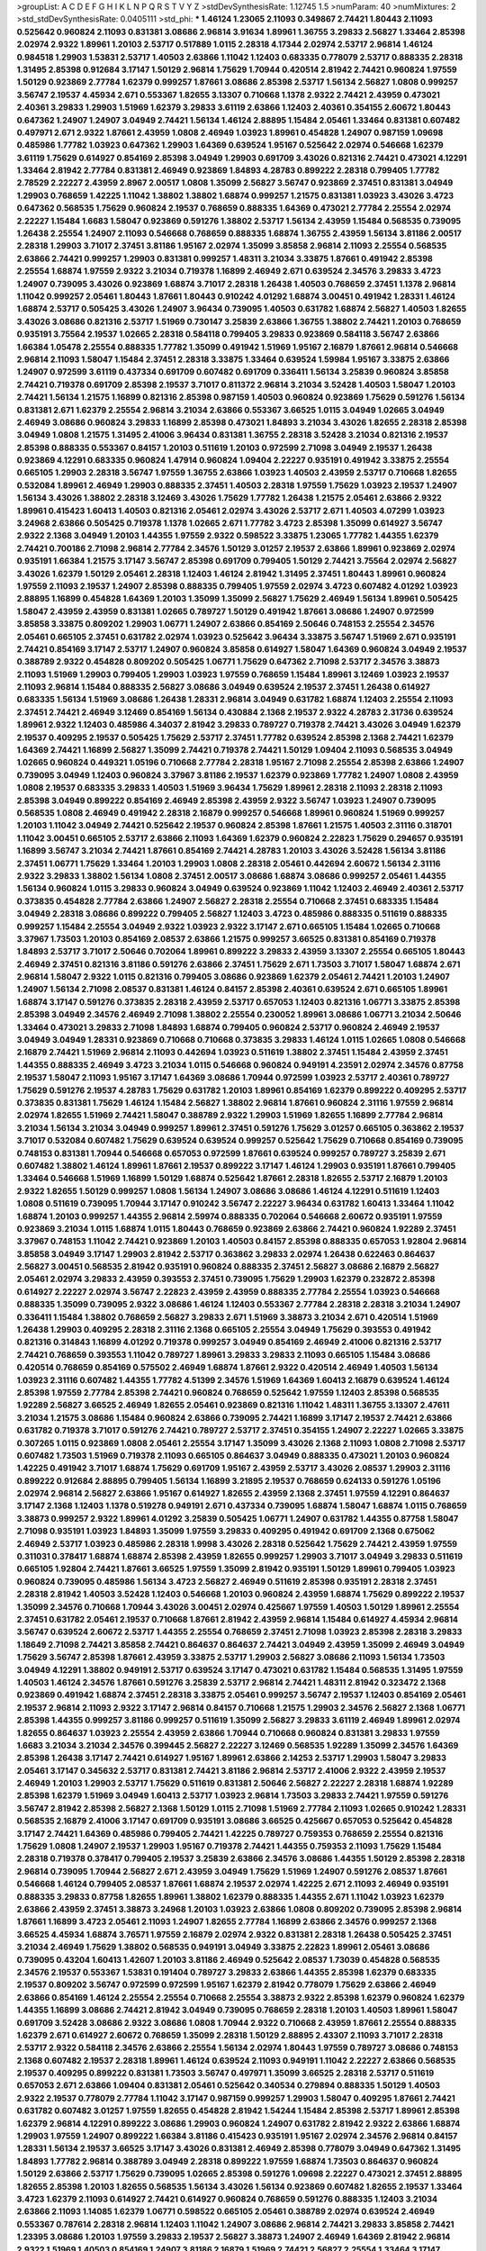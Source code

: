 >groupList:
A C D E F G H I K L
N P Q R S T V Y Z 
>stdDevSynthesisRate:
1.12745 1.5 
>numParam:
40
>numMixtures:
2
>std_stdDevSynthesisRate:
0.0405111
>std_phi:
***
1.46124 1.23065 2.11093 0.349867 2.74421 1.80443 2.11093 0.525642 0.960824 2.11093
0.831381 3.08686 2.96814 3.91634 1.89961 1.36755 3.29833 2.56827 1.33464 2.85398
2.02974 2.9322 1.89961 1.20103 2.53717 0.517889 1.0115 2.28318 4.17344 2.02974
2.53717 2.96814 1.46124 0.984518 1.29903 1.53831 2.53717 1.40503 2.63866 1.11042
1.12403 0.683335 0.778079 2.53717 0.888335 2.28318 1.31495 2.85398 0.912684 3.17147
1.50129 2.96814 1.75629 1.70944 0.420514 2.81942 2.74421 0.960824 1.97559 1.50129
0.923869 2.77784 1.62379 0.999257 1.87661 3.08686 2.85398 2.53717 1.56134 2.56827
1.0808 0.999257 3.56747 2.19537 4.45934 2.671 0.553367 1.82655 3.13307 0.710668
1.1378 2.9322 2.74421 2.43959 0.473021 2.40361 3.29833 1.29903 1.51969 1.62379
3.29833 3.61119 2.63866 1.12403 2.40361 0.354155 2.60672 1.80443 0.647362 1.24907
1.24907 3.04949 2.74421 1.56134 1.46124 2.88895 1.15484 2.05461 1.33464 0.831381
0.607482 0.497971 2.671 2.9322 1.87661 2.43959 1.0808 2.46949 1.03923 1.89961
0.454828 1.24907 0.987159 1.09698 0.485986 1.77782 1.03923 0.647362 1.29903 1.64369
0.639524 1.95167 0.525642 2.02974 0.546668 1.62379 3.61119 1.75629 0.614927 0.854169
2.85398 3.04949 1.29903 0.691709 3.43026 0.821316 2.74421 0.473021 4.12291 1.33464
2.81942 2.77784 0.831381 2.46949 0.923869 1.84893 4.28783 0.899222 2.28318 0.799405
1.77782 2.78529 2.22227 2.43959 2.8967 2.00517 1.0808 1.35099 2.56827 3.56747
0.923869 2.37451 0.831381 3.04949 1.29903 0.768659 1.42225 1.11042 1.38802 1.38802
1.68874 0.999257 1.21575 0.831381 1.03923 3.43026 3.4723 0.647362 0.568535 1.75629
0.960824 2.19537 0.768659 0.888335 1.64369 0.473021 2.77784 2.25554 2.02974 2.22227
1.15484 1.6683 1.58047 0.923869 0.591276 1.38802 2.53717 1.56134 2.43959 1.15484
0.568535 0.739095 1.26438 2.25554 1.24907 2.11093 0.546668 0.768659 0.888335 1.68874
1.36755 2.43959 1.56134 3.81186 2.00517 2.28318 1.29903 3.71017 2.37451 3.81186
1.95167 2.02974 1.35099 3.85858 2.96814 2.11093 2.25554 0.568535 2.63866 2.74421
0.999257 1.29903 0.831381 0.999257 1.48311 3.21034 3.33875 1.87661 0.491942 2.85398
2.25554 1.68874 1.97559 2.9322 3.21034 0.719378 1.16899 2.46949 2.671 0.639524
2.34576 3.29833 3.4723 1.24907 0.739095 3.43026 0.923869 1.68874 3.71017 2.28318
1.26438 1.40503 0.768659 2.37451 1.1378 2.96814 1.11042 0.999257 2.05461 1.80443
1.87661 1.80443 0.910242 4.01292 1.68874 3.00451 0.491942 1.28331 1.46124 1.68874
2.53717 0.505425 3.43026 1.24907 3.96434 0.739095 1.40503 0.631782 1.68874 2.56827
1.40503 1.82655 3.43026 3.08686 0.821316 2.53717 1.51969 0.730147 3.25839 2.63866
1.36755 1.38802 2.74421 1.20103 0.768659 0.935191 3.75564 2.19537 1.02665 2.28318
0.584118 0.799405 3.29833 0.923869 0.584118 3.56747 2.63866 1.66384 1.05478 2.25554
0.888335 1.77782 1.35099 0.491942 1.51969 1.95167 2.16879 1.87661 2.96814 0.546668
2.96814 2.11093 1.58047 1.15484 2.37451 2.28318 3.33875 1.33464 0.639524 1.59984
1.95167 3.33875 2.63866 1.24907 0.972599 3.61119 0.437334 0.691709 0.607482 0.691709
0.336411 1.56134 3.25839 0.960824 3.85858 2.74421 0.719378 0.691709 2.85398 2.19537
3.71017 0.811372 2.96814 3.21034 3.52428 1.40503 1.58047 1.20103 2.74421 1.56134
1.21575 1.16899 0.821316 2.85398 0.987159 1.40503 0.960824 0.923869 1.75629 0.591276
1.56134 0.831381 2.671 1.62379 2.25554 2.96814 3.21034 2.63866 0.553367 3.66525
1.0115 3.04949 1.02665 3.04949 2.46949 3.08686 0.960824 3.29833 1.16899 2.85398
0.473021 1.84893 3.21034 3.43026 1.82655 2.28318 2.85398 3.04949 1.0808 1.21575
1.31495 2.41006 3.96434 0.831381 1.36755 2.28318 3.52428 3.21034 0.821316 2.19537
2.85398 0.888335 0.553367 0.84157 1.20103 0.511619 1.20103 0.972599 2.71098 3.04949
2.19537 1.26438 0.923869 4.12291 0.683335 0.960824 1.47914 0.960824 1.09404 2.22227
0.935191 0.491942 3.33875 2.25554 0.665105 1.29903 2.28318 3.56747 1.97559 1.36755
2.63866 1.03923 1.40503 2.43959 2.53717 0.710668 1.82655 0.532084 1.89961 2.46949
1.29903 0.888335 2.37451 1.40503 2.28318 1.97559 1.75629 1.03923 2.19537 1.24907
1.56134 3.43026 1.38802 2.28318 3.12469 3.43026 1.75629 1.77782 1.26438 1.21575
2.05461 2.63866 2.9322 1.89961 0.415423 1.60413 1.40503 0.821316 2.05461 2.02974
3.43026 2.53717 2.671 1.40503 4.07299 1.03923 3.24968 2.63866 0.505425 0.719378
1.1378 1.02665 2.671 1.77782 3.4723 2.85398 1.35099 0.614927 3.56747 2.9322
2.1368 3.04949 1.20103 1.44355 1.97559 2.9322 0.598522 3.33875 1.23065 1.77782
1.44355 1.62379 2.74421 0.700186 2.71098 2.96814 2.77784 2.34576 1.50129 3.01257
2.19537 2.63866 1.89961 0.923869 2.02974 0.935191 1.66384 1.21575 3.17147 3.56747
2.85398 0.691709 0.799405 1.50129 2.74421 3.75564 2.02974 2.56827 3.43026 1.62379
1.50129 2.05461 2.28318 1.12403 1.46124 2.81942 1.31495 2.37451 1.80443 1.89961
0.960824 1.97559 2.11093 2.19537 1.24907 2.85398 0.888335 0.799405 1.97559 2.02974
3.4723 0.607482 4.01292 1.03923 2.88895 1.16899 0.454828 1.64369 1.20103 1.35099
1.35099 2.56827 1.75629 2.46949 1.56134 1.89961 0.505425 1.58047 2.43959 2.43959
0.831381 1.02665 0.789727 1.50129 0.491942 1.87661 3.08686 1.24907 0.972599 3.85858
3.33875 0.809202 1.29903 1.06771 1.24907 2.63866 0.854169 2.50646 0.748153 2.25554
2.34576 2.05461 0.665105 2.37451 0.631782 2.02974 1.03923 0.525642 3.96434 3.33875
3.56747 1.51969 2.671 0.935191 2.74421 0.854169 3.17147 2.53717 1.24907 0.960824
3.85858 0.614927 1.58047 1.64369 0.960824 3.04949 2.19537 0.388789 2.9322 0.454828
0.809202 0.505425 1.06771 1.75629 0.647362 2.71098 2.53717 2.34576 3.38873 2.11093
1.51969 1.29903 0.799405 1.29903 1.03923 1.97559 0.768659 1.15484 1.89961 3.12469
1.03923 2.19537 2.11093 2.96814 1.15484 0.888335 2.56827 3.08686 3.04949 0.639524
2.19537 2.37451 1.26438 0.614927 0.683335 1.56134 1.51969 3.08686 1.26438 1.28331
2.96814 3.04949 0.631782 1.68874 1.12403 2.25554 2.11093 2.37451 2.74421 2.46949
3.12469 0.854169 1.56134 0.430884 2.1368 2.19537 2.9322 4.28783 2.31736 0.639524
1.89961 2.9322 1.12403 0.485986 4.34037 2.81942 3.29833 0.789727 0.719378 2.74421
3.43026 3.04949 1.62379 2.19537 0.409295 2.19537 0.505425 1.75629 2.53717 2.37451
1.77782 0.639524 2.85398 2.1368 2.74421 1.62379 1.64369 2.74421 1.16899 2.56827
1.35099 2.74421 0.719378 2.74421 1.50129 1.09404 2.11093 0.568535 3.04949 1.02665
0.960824 0.449321 1.05196 0.710668 2.77784 2.28318 1.95167 2.71098 2.25554 2.85398
2.63866 1.24907 0.739095 3.04949 1.12403 0.960824 3.37967 3.81186 2.19537 1.62379
0.923869 1.77782 1.24907 1.0808 2.43959 1.0808 2.19537 0.683335 3.29833 1.40503
1.51969 3.96434 1.75629 1.89961 2.28318 2.11093 2.28318 2.11093 2.85398 3.04949
0.899222 0.854169 2.46949 2.85398 2.43959 2.9322 3.56747 1.03923 1.24907 0.739095
0.568535 1.0808 2.46949 0.491942 2.28318 2.16879 0.999257 0.546668 1.89961 0.960824
1.51969 0.999257 1.20103 1.11042 3.04949 2.74421 0.525642 2.19537 0.960824 2.85398
1.87661 1.21575 1.40503 2.31116 0.318701 1.11042 3.00451 0.665105 2.53717 2.63866
2.11093 1.64369 1.62379 0.960824 2.22823 1.75629 0.294657 0.935191 1.16899 3.56747
3.21034 2.74421 1.87661 0.854169 2.74421 4.28783 1.20103 3.43026 3.52428 1.56134
3.81186 2.37451 1.06771 1.75629 1.33464 1.20103 1.29903 1.0808 2.28318 2.05461
0.442694 2.60672 1.56134 2.31116 2.9322 3.29833 1.38802 1.56134 1.0808 2.37451
2.00517 3.08686 1.68874 3.08686 0.999257 2.05461 1.44355 1.56134 0.960824 1.0115
3.29833 0.960824 3.04949 0.639524 0.923869 1.11042 1.12403 2.46949 2.40361 2.53717
0.373835 0.454828 2.77784 2.63866 1.24907 2.56827 2.28318 2.25554 0.710668 2.37451
0.683335 1.15484 3.04949 2.28318 3.08686 0.899222 0.799405 2.56827 1.12403 3.4723
0.485986 0.888335 0.511619 0.888335 0.999257 1.15484 2.25554 3.04949 2.9322 1.03923
2.9322 3.17147 2.671 0.665105 1.15484 1.02665 0.710668 3.37967 1.73503 1.20103
0.854169 2.08537 2.63866 1.21575 0.999257 3.66525 0.831381 0.854169 0.719378 1.84893
2.53717 3.71017 2.50646 0.702064 1.89961 0.899222 3.29833 2.43959 3.13307 2.25554
0.665105 1.80443 2.46949 2.37451 0.821316 3.81186 0.591276 2.63866 2.37451 1.75629
2.671 1.73503 3.71017 1.58047 1.68874 2.671 2.96814 1.58047 2.9322 1.0115
0.821316 0.799405 3.08686 0.923869 1.62379 2.05461 2.74421 1.20103 1.24907 1.24907
1.56134 2.71098 2.08537 0.831381 1.46124 0.84157 2.85398 2.40361 0.639524 2.671
0.665105 1.89961 1.68874 3.17147 0.591276 0.373835 2.28318 2.43959 2.53717 0.657053
1.12403 0.821316 1.06771 3.33875 2.85398 2.85398 3.04949 2.34576 2.46949 2.71098
1.38802 2.25554 0.230052 1.89961 3.08686 1.06771 3.21034 2.50646 1.33464 0.473021
3.29833 2.71098 1.84893 1.68874 0.799405 0.960824 2.53717 0.960824 2.46949 2.19537
3.04949 3.04949 1.28331 0.923869 0.710668 0.710668 0.373835 3.29833 1.46124 1.0115
1.02665 1.0808 0.546668 2.16879 2.74421 1.51969 2.96814 2.11093 0.442694 1.03923
0.511619 1.38802 2.37451 1.15484 2.43959 2.37451 1.44355 0.888335 2.46949 3.4723
3.21034 1.0115 0.546668 0.960824 0.949191 4.23591 2.02974 2.34576 0.87758 2.19537
1.58047 2.11093 1.95167 3.17147 1.64369 3.08686 1.70944 0.972599 1.03923 2.53717
2.40361 0.789727 1.75629 0.591276 2.19537 4.28783 1.75629 0.631782 1.20103 1.89961
0.854169 1.62379 0.899222 0.409295 2.53717 0.373835 0.831381 1.75629 1.46124 1.15484
2.56827 1.38802 2.96814 1.87661 0.960824 2.31116 1.97559 2.96814 2.02974 1.82655
1.51969 2.74421 1.58047 0.388789 2.9322 1.29903 1.51969 1.82655 1.16899 2.77784
2.96814 3.21034 1.56134 3.21034 3.04949 0.999257 1.89961 2.37451 0.591276 1.75629
3.01257 0.665105 0.363862 2.19537 3.71017 0.532084 0.607482 1.75629 0.639524 0.639524
0.999257 0.525642 1.75629 0.710668 0.854169 0.739095 0.748153 0.831381 1.70944 0.546668
0.657053 0.972599 1.87661 0.639524 0.999257 0.789727 3.25839 2.671 0.607482 1.38802
1.46124 1.89961 1.87661 2.19537 0.899222 3.17147 1.46124 1.29903 0.935191 1.87661
0.799405 1.33464 0.546668 1.51969 1.16899 1.50129 1.68874 0.525642 1.87661 2.28318
1.82655 2.53717 2.16879 1.20103 2.9322 1.82655 1.50129 0.999257 1.0808 1.56134
1.24907 3.08686 3.08686 1.46124 4.12291 0.511619 1.12403 1.0808 0.511619 0.739095
1.70944 3.17147 0.910242 3.56747 2.22227 3.96434 0.631782 1.60413 1.33464 1.11042
1.68874 1.20103 0.999257 1.44355 2.96814 2.59974 0.888335 0.702064 0.546668 2.60672
0.935191 1.97559 0.923869 3.21034 1.0115 1.68874 1.0115 1.80443 0.768659 0.923869
2.63866 2.74421 0.960824 1.92289 2.37451 3.37967 0.748153 1.11042 2.74421 0.923869
1.20103 1.40503 0.84157 2.85398 0.888335 0.657053 1.92804 2.96814 3.85858 3.04949
3.17147 1.29903 2.81942 2.53717 0.363862 3.29833 2.02974 1.26438 0.622463 0.864637
2.56827 3.00451 0.568535 2.81942 0.935191 0.960824 0.888335 2.37451 2.56827 3.08686
2.16879 2.56827 2.05461 2.02974 3.29833 2.43959 0.393553 2.37451 0.739095 1.75629
1.29903 1.62379 0.232872 2.85398 0.614927 2.22227 2.02974 3.56747 2.22823 2.43959
2.43959 0.888335 2.77784 2.25554 1.03923 0.546668 0.888335 1.35099 0.739095 2.9322
3.08686 1.46124 1.12403 0.553367 2.77784 2.28318 2.28318 3.21034 1.24907 0.336411
1.15484 1.38802 0.768659 2.56827 3.29833 2.671 1.51969 3.38873 3.21034 2.671
0.420514 1.51969 1.26438 1.29903 0.409295 2.28318 2.31116 2.1368 0.665105 2.25554
3.04949 1.75629 0.393553 0.491942 0.821316 0.314843 1.16899 4.01292 0.719378 0.999257
3.04949 0.854169 2.46949 2.41006 0.821316 2.53717 2.74421 0.768659 0.393553 1.11042
0.789727 1.89961 3.29833 3.29833 2.11093 0.665105 1.15484 3.08686 0.420514 0.768659
0.854169 0.575502 2.46949 1.68874 1.87661 2.9322 0.420514 2.46949 1.40503 1.56134
1.03923 2.31116 0.607482 1.44355 1.77782 4.51399 2.34576 1.51969 1.64369 1.60413
2.16879 0.639524 1.46124 2.85398 1.97559 2.77784 2.85398 2.74421 0.960824 0.768659
0.525642 1.97559 1.12403 2.85398 0.568535 1.92289 2.56827 3.66525 2.46949 1.82655
2.05461 0.923869 0.821316 1.11042 1.48311 1.36755 3.13307 2.47611 3.21034 1.21575
3.08686 1.15484 0.960824 2.63866 0.739095 2.74421 1.16899 3.17147 2.19537 2.74421
2.63866 0.631782 0.719378 3.71017 0.591276 2.74421 0.789727 2.53717 2.37451 0.354155
1.24907 2.22227 1.02665 3.33875 0.307265 1.0115 0.923869 1.0808 2.05461 2.25554
3.17147 1.35099 3.43026 2.1368 2.11093 1.0808 2.71098 2.53717 0.607482 1.73503
1.51969 0.719378 2.11093 0.665105 0.864637 3.04949 0.888335 0.473021 1.20103 0.960824
1.42225 0.491942 3.71017 1.68874 1.75629 0.691709 1.95167 2.43959 2.53717 3.43026
2.08537 1.29903 2.31116 0.899222 0.912684 2.88895 0.799405 1.56134 1.16899 3.21895
2.19537 0.768659 0.624133 0.591276 1.05196 2.02974 2.96814 2.56827 2.63866 1.95167
0.614927 1.82655 2.43959 2.1368 2.37451 1.97559 4.12291 0.864637 3.17147 2.1368
1.12403 1.1378 0.519278 0.949191 2.671 0.437334 0.739095 1.68874 1.58047 1.68874
1.0115 0.768659 3.38873 0.999257 2.9322 1.89961 4.01292 3.25839 0.505425 1.06771
1.24907 0.631782 1.44355 0.87758 1.58047 2.71098 0.935191 1.03923 1.84893 1.35099
1.97559 3.29833 0.409295 0.491942 0.691709 2.1368 0.675062 2.46949 2.53717 1.03923
0.485986 2.28318 1.9998 3.43026 2.28318 0.525642 1.75629 2.74421 2.43959 1.97559
0.311031 0.378417 1.68874 1.68874 2.85398 2.43959 1.82655 0.999257 1.29903 3.71017
3.04949 3.29833 0.511619 0.665105 1.92804 2.74421 1.87661 3.66525 1.97559 1.35099
2.81942 0.935191 1.50129 1.89961 0.799405 1.03923 0.960824 0.739095 0.485986 1.56134
3.4723 2.56827 2.46949 0.511619 2.85398 0.935191 2.28318 2.37451 2.28318 2.81942
1.40503 3.52428 1.12403 0.546668 1.20103 0.960824 2.43959 1.68874 1.75629 0.899222
2.19537 1.35099 2.34576 0.710668 1.70944 3.43026 3.00451 2.02974 0.425667 1.97559
1.40503 1.50129 1.89961 2.25554 2.37451 0.631782 2.05461 2.19537 0.710668 1.87661
2.81942 2.43959 2.96814 1.15484 0.614927 4.45934 2.96814 3.56747 0.639524 2.60672
2.53717 1.44355 2.25554 0.768659 2.37451 2.71098 1.03923 2.85398 2.28318 3.29833
1.18649 2.71098 2.74421 3.85858 2.74421 0.864637 0.864637 2.74421 3.04949 2.43959
1.35099 2.46949 3.04949 1.75629 3.56747 2.85398 1.87661 2.43959 3.33875 2.53717
1.29903 2.56827 3.08686 2.11093 1.56134 1.73503 3.04949 4.12291 1.38802 0.949191
2.53717 0.639524 3.17147 0.473021 0.631782 1.15484 0.568535 1.31495 1.97559 1.40503
1.46124 2.34576 1.87661 0.591276 3.25839 2.53717 2.96814 2.74421 1.48311 2.81942
0.323472 2.1368 0.923869 0.491942 1.68874 2.37451 2.28318 3.33875 2.05461 0.999257
3.56747 2.19537 1.12403 0.854169 2.05461 2.19537 2.96814 2.11093 2.9322 3.17147
2.96814 0.84157 0.710668 1.21575 1.29903 2.34576 2.56827 2.1368 1.06771 2.85398
1.44355 0.999257 3.81186 0.999257 0.511619 1.35099 2.56827 3.29833 3.61119 2.46949
1.89961 2.02974 1.82655 0.864637 1.03923 2.25554 2.43959 2.63866 1.70944 0.710668
0.960824 0.831381 3.29833 1.97559 1.6683 3.21034 3.21034 2.34576 0.399445 2.56827
2.22227 3.12469 0.568535 1.92289 1.35099 2.34576 1.64369 2.85398 1.26438 3.17147
2.74421 0.614927 1.95167 1.89961 2.63866 2.14253 2.53717 1.29903 1.58047 3.29833
2.05461 3.17147 0.345632 2.53717 0.831381 2.74421 3.81186 2.96814 2.53717 2.41006
2.9322 2.43959 2.19537 2.46949 1.20103 1.29903 2.53717 1.75629 0.511619 0.831381
2.50646 2.56827 2.22227 2.28318 1.68874 1.92289 2.85398 1.62379 1.51969 3.04949
1.60413 2.53717 1.03923 2.96814 1.73503 3.29833 2.74421 1.97559 0.591276 3.56747
2.81942 2.85398 2.56827 2.1368 1.50129 1.0115 2.71098 1.51969 2.77784 2.11093
1.02665 0.910242 1.28331 0.568535 2.16879 2.41006 3.17147 0.691709 0.935191 3.08686
3.66525 0.425667 0.657053 0.525642 0.454828 3.17147 2.74421 1.64369 0.485986 0.799405
2.74421 1.42225 0.789727 0.759353 0.768659 2.25554 0.821316 1.75629 1.0808 1.24907
2.19537 1.29903 1.95167 0.719378 2.74421 1.44355 0.759353 2.11093 1.75629 1.15484
2.28318 0.719378 0.378417 0.799405 2.19537 3.25839 2.63866 2.34576 3.08686 1.44355
1.50129 2.85398 2.28318 2.96814 0.739095 1.70944 2.56827 2.671 2.43959 3.04949
1.75629 1.51969 1.24907 0.591276 2.08537 1.87661 0.546668 1.46124 0.799405 2.08537
1.87661 1.68874 2.19537 2.02974 1.42225 2.671 2.11093 2.46949 0.935191 0.888335
3.29833 0.87758 1.82655 1.89961 1.38802 1.62379 0.888335 1.44355 2.671 1.11042
1.03923 1.62379 2.63866 2.43959 2.37451 3.38873 3.24968 1.20103 1.03923 2.63866
1.0808 0.809202 0.739095 2.85398 2.96814 1.87661 1.16899 3.4723 2.05461 2.11093
1.24907 1.82655 2.77784 1.16899 2.63866 2.34576 0.999257 2.1368 3.66525 4.45934
1.68874 3.76571 1.97559 2.16879 2.02974 2.9322 0.831381 2.28318 1.26438 0.505425
2.37451 3.21034 2.46949 1.75629 1.38802 0.568535 0.949191 3.04949 3.33875 2.22823
1.89961 2.05461 3.08686 0.739095 0.43204 1.60413 1.42607 1.20103 3.81186 2.46949
0.525642 2.08537 1.73039 0.454828 0.568535 2.34576 2.19537 0.553367 1.53831 0.191404
0.789727 3.29833 2.63866 1.44355 2.85398 1.62379 0.683335 2.19537 0.809202 3.56747
0.972599 0.972599 1.95167 1.62379 2.81942 0.778079 1.75629 2.63866 2.46949 2.63866
0.854169 1.46124 2.25554 2.25554 0.710668 2.25554 3.38873 2.9322 2.85398 1.62379
0.960824 1.62379 1.44355 1.16899 3.08686 2.74421 2.81942 3.04949 0.739095 0.768659
2.28318 1.20103 1.40503 1.89961 1.58047 0.691709 3.52428 3.08686 2.9322 3.08686
1.0808 1.70944 2.9322 0.710668 2.43959 1.87661 2.25554 0.888335 1.62379 2.671
0.614927 2.60672 0.768659 1.35099 2.28318 1.50129 2.88895 2.43307 2.11093 3.71017
2.28318 2.53717 2.9322 0.584118 2.34576 2.63866 2.25554 1.56134 2.02974 1.80443
1.97559 0.789727 3.08686 0.748153 2.1368 0.607482 2.19537 2.28318 1.89961 1.46124
0.639524 2.11093 0.949191 1.11042 2.22227 2.63866 0.568535 2.19537 0.409295 0.899222
0.831381 1.73503 3.56747 0.497971 1.35099 3.66525 2.28318 2.53717 0.511619 0.657053
2.671 2.63866 1.09404 0.831381 2.05461 0.525642 0.340534 0.279894 0.888335 1.50129
1.40503 2.9322 2.19537 0.778079 2.77784 1.11042 3.17147 0.987159 0.999257 1.29903
1.58047 0.409295 1.87661 2.74421 0.631782 0.607482 3.01257 1.97559 1.82655 0.454828
2.81942 1.54244 1.15484 2.85398 2.53717 1.89961 2.85398 1.62379 2.96814 4.12291
0.899222 3.08686 1.29903 0.960824 1.24907 0.631782 2.81942 2.9322 2.63866 1.68874
1.29903 1.97559 1.24907 0.899222 1.66384 3.81186 0.415423 0.935191 1.95167 2.02974
2.34576 2.96814 0.84157 1.28331 1.56134 2.19537 3.66525 3.17147 3.43026 0.831381
2.46949 2.85398 0.778079 3.04949 0.647362 1.31495 1.84893 1.77782 2.96814 0.388789
3.04949 2.28318 0.899222 1.97559 1.68874 1.73503 0.864637 0.960824 1.50129 2.63866
2.53717 1.75629 0.739095 1.02665 2.85398 0.591276 1.09698 2.22227 0.473021 2.37451
2.88895 1.82655 2.85398 1.20103 1.82655 0.568535 1.56134 3.43026 1.56134 0.923869
0.607482 1.82655 2.19537 1.33464 3.4723 1.62379 2.11093 0.614927 2.74421 0.614927
0.960824 0.768659 0.591276 0.888335 1.12403 3.21034 2.63866 2.11093 1.14085 1.62379
1.06771 0.598522 0.665105 2.05461 0.388789 2.02974 0.639524 2.46949 0.553367 0.787614
2.28318 2.96814 1.12403 1.11042 1.24907 3.08686 2.96814 2.74421 3.29833 3.85858
2.74421 1.23395 3.08686 1.20103 1.97559 3.29833 2.19537 2.56827 3.38873 1.24907
2.46949 1.64369 2.81942 2.96814 2.9322 1.51969 1.40503 0.854169 1.24907 3.81186
2.16879 1.51969 2.74421 2.56827 2.25554 1.33464 3.17147 1.24907 1.73503 2.96814
3.17147 0.378417 2.28318 2.19537 1.24907 2.08537 3.21034 2.28318 1.89961 3.43026
1.12403 1.56134 0.546668 2.43959 2.43959 1.80443 3.52428 1.75629 3.21034 2.9322
2.9322 2.19537 0.799405 2.31116 2.34576 0.525642 0.302733 1.0808 2.56827 0.831381
2.08537 2.43959 1.35099 1.06771 0.622463 0.665105 1.29903 3.17147 3.29833 3.56747
2.77784 3.21034 1.82655 1.70944 0.864637 2.11093 0.875233 4.12291 0.683335 1.89961
3.04949 2.96814 3.08686 2.74421 2.56827 3.85858 2.96814 0.999257 1.20103 1.15484
3.61119 1.97559 2.60672 1.24907 0.789727 0.960824 2.81942 3.43026 2.96814 2.9322
1.0808 0.454828 3.13307 1.64369 0.485986 0.789727 1.03923 1.50129 2.53717 2.02974
2.71098 0.831381 3.71017 0.546668 2.63866 2.43959 2.46949 1.0808 2.63866 0.759353
1.21575 2.60672 1.87661 1.97559 1.89961 1.31495 2.53717 1.02665 2.63866 2.37451
0.388789 0.789727 0.614927 3.12469 2.60672 2.71098 0.864637 1.87661 1.62379 3.04949
1.15484 2.74421 3.21034 2.85398 1.60413 3.17147 0.821316 3.43026 1.54244 2.46949
2.85398 1.12403 0.691709 1.97559 1.12403 1.44355 0.799405 2.96814 2.63866 2.08537
0.831381 0.831381 2.28318 1.51969 0.831381 2.63866 0.799405 0.972599 1.40503 0.388789
2.34576 0.768659 0.864637 1.15484 0.854169 1.97559 1.46124 0.854169 2.31116 2.02974
1.06771 3.17147 1.62379 3.08686 2.46949 2.28318 2.96814 0.719378 1.54244 0.449321
0.525642 1.77782 2.46949 3.21034 1.15484 1.75629 1.51969 1.62379 2.85398 0.799405
2.671 1.0115 1.35099 2.56827 0.864637 1.73503 2.74421 1.56134 1.73503 0.691709
0.864637 0.748153 1.64369 0.730147 1.95167 3.38873 3.21034 0.665105 2.53717 0.799405
2.53717 1.16899 0.710668 0.575502 1.9998 2.28318 1.77782 2.25554 0.799405 2.43959
3.08686 1.97559 3.81186 3.81186 1.0808 2.37451 0.683335 3.52428 1.0808 0.960824
2.46949 2.85398 1.16899 1.95167 2.85398 0.607482 2.1368 1.0115 3.33875 1.50129
0.467294 2.56827 1.44355 1.87661 1.38802 3.08686 2.77784 0.719378 0.748153 1.62379
3.4723 2.08537 1.62379 2.25554 0.821316 3.29833 1.82655 2.85398 0.739095 0.799405
2.63866 3.66525 1.56134 1.89961 2.53717 2.19537 1.20103 1.68874 1.62379 1.64369
1.95167 1.44355 1.05196 3.04949 0.799405 1.40503 0.420514 1.50129 3.17147 0.739095
0.799405 1.64369 2.1368 2.34576 2.43959 2.9322 2.671 1.68874 1.26438 2.05461
0.485986 3.29833 3.08686 2.85398 3.52428 1.12403 1.11042 0.875233 1.54244 2.53717
1.11042 1.82655 1.73503 2.43959 2.46949 0.639524 1.44355 2.34576 2.8967 0.999257
1.0808 2.05461 3.29833 0.854169 2.63866 2.96814 1.64369 2.28318 2.9322 0.831381
0.710668 2.28318 2.37451 1.33464 1.58047 0.546668 1.87661 1.29903 0.683335 2.05461
2.77784 2.28318 2.53717 1.89961 1.09698 1.6683 2.671 3.96434 2.81942 1.89961
3.4723 4.01292 3.17147 2.08537 2.28318 0.999257 3.29833 1.35099 2.85398 0.473021
1.75629 0.691709 1.92804 2.28318 1.68874 2.28318 0.546668 0.568535 0.748153 4.17344
1.06771 2.96814 2.56827 1.20103 0.546668 1.82655 1.87661 3.00451 1.44355 2.77784
2.41006 2.671 3.17147 1.40503 1.0115 1.68874 3.56747 2.63866 2.05461 0.864637
0.473021 0.768659 0.972599 2.88895 1.12403 2.46949 4.45934 0.546668 2.77784 3.04949
1.84893 3.29833 1.38802 2.02974 0.473021 0.768659 1.51969 1.6683 2.74421 2.22227
2.28318 3.29833 2.88895 2.02974 1.68874 3.29833 2.02974 2.28318 0.960824 1.68874
0.739095 3.08686 0.864637 0.622463 2.85398 1.70944 1.29903 2.16879 3.08686 3.29833
0.854169 1.95167 2.9322 2.60672 2.02974 1.73503 1.56134 0.923869 1.62379 2.671
3.04949 1.87661 4.63771 2.11093 1.82655 1.21575 2.56827 2.37451 0.485986 2.63866
1.97559 2.56827 2.46949 2.02974 0.691709 1.95167 2.671 0.702064 1.87661 1.62379
1.70944 0.831381 1.82655 1.11042 2.28318 0.511619 0.960824 0.683335 3.08686 2.96814
3.04949 0.789727 2.22227 2.81942 3.38873 1.15484 0.378417 2.74421 3.52428 1.24907
1.51969 3.66525 1.77782 1.82655 1.84893 3.17147 0.460402 0.999257 3.13307 0.239255
2.9322 1.35099 3.76571 1.77782 0.710668 2.53717 1.75629 0.949191 0.821316 1.03923
2.46949 2.37451 2.74421 2.14253 1.68874 0.739095 2.53717 2.43959 2.49975 3.81186
2.9322 0.759353 2.11093 0.584118 1.70944 1.82655 1.0808 2.67816 2.74421 1.73503
2.63866 1.35099 1.68874 1.03923 2.11093 1.51969 1.21575 2.34576 1.95167 2.53717
1.44355 1.58047 0.511619 1.46124 2.11093 3.25839 3.08686 3.04949 1.16899 3.00451
3.56747 0.821316 0.598522 2.28318 1.68874 2.77784 3.17147 1.16899 2.11093 0.691709
2.02974 1.36755 1.40503 0.719378 0.553367 4.01292 0.683335 2.671 3.13307 2.71098
0.485986 1.26438 2.74421 1.0808 0.691709 0.888335 1.6683 2.25554 2.1368 1.38802
1.56134 1.46124 2.53717 0.935191 2.56827 2.43959 1.03923 2.96814 3.96434 2.37451
1.75629 2.28318 2.11093 2.74421 1.77782 1.33464 1.97559 1.50129 3.85858 3.08686
1.11042 1.75629 2.08537 1.02665 3.17147 0.657053 1.35099 1.03923 3.17147 0.591276
0.657053 2.96814 3.81186 2.77784 3.29833 2.25554 2.05461 1.82655 1.06771 2.53717
1.50129 0.949191 2.19537 1.95167 2.63866 0.999257 1.06771 1.29903 2.63866 2.34576
0.888335 2.02974 0.84157 2.02974 0.899222 1.28331 0.739095 0.485986 0.831381 2.28318
2.74421 1.80443 1.44355 0.388789 0.657053 1.62379 2.34576 0.359457 1.02665 1.18332
1.56134 1.21575 1.05196 1.42225 2.50646 2.74421 0.332338 0.899222 1.95167 1.11042
2.1368 3.96434 0.546668 3.08686 1.29903 0.739095 1.95167 1.58047 0.960824 2.85398
2.19537 1.20103 2.63866 0.354155 1.82655 2.96814 2.78529 1.21575 3.33875 1.89961
3.85858 3.38873 0.888335 1.0808 1.15484 0.454828 2.81942 2.56827 3.21034 1.33107
1.40503 0.960824 2.77784 0.657053 0.700186 0.864637 2.9322 0.591276 0.420514 1.38802
2.43959 0.363862 0.373835 2.02974 2.671 1.97559 3.29833 0.591276 2.46949 0.691709
0.568535 0.614927 2.19537 0.739095 2.96814 2.85398 1.33464 0.710668 2.37451 2.05461
0.899222 0.454828 1.87661 0.999257 0.29109 0.409295 1.46124 0.748153 3.04949 2.9322
1.87661 3.17147 3.25839 2.88895 0.657053 0.799405 0.378417 0.561652 2.05461 2.19537
0.960824 1.75629 1.51969 0.639524 2.81942 0.639524 2.16879 1.37122 2.34576 2.02974
3.21034 2.31116 1.35099 0.923869 2.53717 3.37967 2.671 1.80443 1.0808 0.54005
0.683335 0.799405 0.532084 1.51969 2.56827 0.473021 2.28318 2.63866 0.935191 2.22227
1.46124 1.84893 1.68874 2.1368 3.25839 0.575502 2.96814 1.75629 1.89961 1.87661
1.80443 0.821316 3.21034 1.20103 2.46949 1.15484 2.25554 0.778079 0.631782 2.43959
2.11093 2.81942 2.56827 1.87661 1.38802 1.24907 0.778079 1.50129 1.40503 2.34576
0.546668 1.58047 0.449321 0.789727 2.37451 1.75629 2.43959 1.44355 0.799405 3.17147
0.454828 0.864637 2.96814 1.33464 0.719378 1.64369 1.84893 2.43959 2.74421 1.82655
1.09404 2.19537 3.21034 2.74421 1.02665 1.46124 2.671 1.38802 2.56827 2.74421
0.821316 1.11042 1.15484 2.43959 1.47914 2.28318 1.73503 1.11042 0.799405 3.21034
3.29833 1.21575 2.85398 2.31116 2.53717 3.08686 0.768659 1.87661 1.80443 2.63866
0.425667 1.35099 0.888335 1.80443 2.02974 2.9322 1.33464 2.00517 3.43026 0.327436
1.56134 0.875233 2.31116 0.345632 2.19537 1.35099 1.35099 1.02665 1.18332 2.28318
2.63866 2.63866 0.831381 1.62379 3.04949 2.71098 2.96814 2.85398 0.665105 0.591276
1.46124 1.50129 3.04949 2.41006 1.40503 1.58047 2.63866 1.62379 0.864637 3.04949
0.614927 3.08686 1.18332 0.923869 2.671 0.739095 1.20103 3.71017 2.34576 0.683335
1.50129 2.43959 0.799405 1.73503 1.56134 0.949191 1.12403 0.710668 3.04949 1.40503
0.899222 1.6683 3.04949 1.20103 3.96434 1.35099 2.02974 0.923869 1.03923 2.60672
0.525642 3.43026 0.631782 3.33875 1.18649 2.70373 1.46124 1.97559 2.53717 2.74421
2.02974 1.0808 0.525642 1.16899 1.51969 1.46124 1.97559 1.31495 1.16899 2.71098
0.864637 1.97559 2.37451 1.06771 1.97559 0.854169 1.75629 1.36755 1.46124 2.02974
2.53717 2.19537 1.89961 2.16879 2.34576 2.37451 2.37451 0.553367 1.06771 2.81942
2.81942 1.35099 1.26438 0.987159 2.53717 2.53717 2.63866 1.95167 0.323472 3.66525
1.42225 1.75629 1.44355 3.21034 1.46124 1.35099 2.11093 0.546668 1.6683 1.03923
3.04949 3.71017 0.821316 1.80443 1.38802 1.70944 1.62379 2.37451 2.19537 2.60672
1.1378 4.34037 0.525642 3.08686 1.40503 0.799405 1.24907 0.999257 3.91634 3.01257
3.21034 2.43959 0.710668 1.28331 1.0115 0.437334 0.657053 0.935191 4.58156 2.96814
0.415423 1.68874 0.972599 2.22227 0.757322 2.19537 2.63866 0.683335 1.75629 0.748153
0.923869 2.43959 1.20103 0.525642 2.81942 0.799405 1.15484 2.53717 1.95167 1.46124
3.71017 2.96814 0.485986 3.71017 1.89961 1.97559 2.43959 3.04949 2.96814 2.63866
3.71017 1.0808 1.87661 2.9322 1.20103 3.17147 2.56827 1.66384 1.0115 1.36755
0.702064 1.97559 1.24907 0.378417 0.899222 2.53717 0.710668 1.95167 3.4723 2.74421
2.37451 0.568535 0.999257 1.95167 0.683335 2.74421 3.17147 2.31116 3.04949 2.63866
1.11042 4.82322 1.11042 0.491942 2.02974 0.691709 2.34576 0.665105 1.0808 2.63866
0.809202 1.35099 0.854169 3.91634 1.21575 0.505425 0.665105 2.1368 1.89961 0.759353
1.87661 1.46124 0.999257 2.02974 1.38802 1.0808 0.923869 3.04949 2.02974 1.44355
1.82655 0.409295 2.02974 3.08686 2.53717 0.960824 0.799405 3.04949 1.51969 2.85398
1.15484 1.56134 0.739095 0.999257 1.15484 0.987159 0.454828 2.02974 1.68874 0.739095
0.491942 2.96814 1.21575 3.71017 1.37122 1.26438 1.29903 3.29833 1.64369 3.61119
0.614927 0.768659 2.28318 2.71098 1.0808 2.74421 2.43959 2.56827 0.568535 1.80443
2.77784 2.96814 0.373835 1.12403 2.9322 1.77782 2.63866 0.739095 1.15484 0.935191
0.960824 2.81942 1.66384 2.43959 1.20103 2.77784 2.74421 0.888335 0.673256 2.19537
3.33875 1.56134 1.56134 0.622463 3.21034 1.24907 0.415423 2.19537 2.63866 2.56827
1.0808 0.768659 2.28318 1.20103 1.97559 3.21034 3.96434 1.44355 0.821316 1.15484
3.71017 1.16899 4.01292 3.17147 2.11093 0.575502 0.935191 0.553367 0.639524 2.71098
2.02974 3.17147 0.821316 0.972599 0.631782 0.460402 2.96814 1.12403 2.74421 2.85398
0.739095 1.87661 3.04949 3.43026 1.56134 2.88895 2.19537 1.95167 2.00517 2.28318
1.80443 0.665105 2.43959 1.68874 3.43026 1.12403 2.74421 1.0808 2.71098 3.56747
2.02974 1.70944 2.19537 1.80443 2.05461 3.29833 0.899222 1.26438 1.70944 0.491942
0.485986 1.62379 1.56134 3.04949 0.854169 0.923869 0.575502 2.59974 2.9322 3.29833
0.923869 0.568535 2.81942 1.80443 1.51969 0.960824 0.691709 2.74421 2.02974 1.12403
1.46124 1.40503 2.34576 1.21575 0.87758 2.74421 1.24907 1.62379 3.08686 1.16899
1.18332 2.85398 2.02974 2.28318 1.24907 2.1368 1.21575 0.691709 0.899222 1.51969
1.75629 1.24907 1.44355 2.43959 0.532084 3.71017 1.38802 0.485986 2.43959 0.888335
1.70944 2.37451 3.56747 1.75629 1.75629 1.15484 2.25554 0.987159 2.1368 0.831381
2.63866 0.665105 1.89961 2.50646 3.43026 0.864637 2.02974 2.46949 2.11093 1.24907
0.854169 1.56134 3.08686 2.05461 0.505425 1.28331 2.50646 2.74421 3.29833 1.97559
2.11093 0.821316 1.95167 0.888335 1.29903 0.768659 1.40503 1.21575 1.29903 0.999257
1.46124 0.485986 2.63866 3.04949 3.96434 1.46124 0.864637 0.960824 0.622463 1.38802
0.809202 3.08686 2.53717 1.24907 1.46124 2.43959 1.62379 1.38802 4.12291 0.843827
1.89961 3.96434 2.19537 1.75629 2.63866 1.95167 2.02974 2.19537 2.37451 1.97559
2.53717 1.16899 0.912684 0.854169 2.31116 2.22227 1.24907 1.68874 0.710668 0.759353
0.525642 1.62379 0.511619 0.614927 0.546668 0.768659 1.51969 1.35099 0.614927 2.46949
2.63866 3.04949 1.24907 2.85398 1.23065 2.81942 0.710668 0.999257 2.40361 1.40503
3.71017 0.691709 2.11093 2.53717 2.19537 1.97559 1.15484 1.68874 0.899222 2.25554
0.665105 1.62379 3.61119 0.665105 1.29903 2.53717 2.28318 2.16299 2.71098 1.24907
2.63866 2.11093 1.03923 0.799405 3.66525 0.912684 1.44355 2.63866 2.85398 2.85398
1.64369 3.17147 0.819119 0.657053 1.75629 1.62379 0.960824 1.35099 2.22227 2.671
2.46949 2.19537 1.82655 3.43026 1.9998 0.799405 0.935191 1.82655 2.02974 3.13307
1.29903 0.665105 0.683335 1.6683 1.21575 1.0808 0.84157 3.29833 1.20103 4.01292
1.51969 2.25554 2.43959 1.11042 2.85398 0.809202 1.95167 3.04949 1.35099 2.43959
0.854169 0.710668 1.70944 1.68874 1.29903 0.467294 0.683335 0.923869 0.854169 1.97559
1.26438 0.888335 1.62379 0.415423 3.17147 0.923869 0.449321 2.96814 2.11093 2.05461
3.85858 2.56827 2.43959 1.29903 3.04949 0.478818 1.87661 2.34576 2.05461 2.53717
3.04949 1.82655 0.960824 1.50129 3.29833 2.46949 3.61119 3.21034 0.437334 2.46949
1.62379 1.80443 2.85398 1.06771 1.29903 2.96814 0.614927 1.56134 2.56827 0.899222
2.34576 1.73503 3.21034 0.378417 0.899222 2.74421 1.21575 1.21575 0.739095 0.799405
2.96814 1.6683 1.40503 2.56827 1.70944 0.691709 0.561652 1.0808 1.87661 2.07979
2.19537 1.02665 1.64369 3.56747 2.96814 0.393553 2.02974 0.657053 2.53717 0.719378
0.388789 1.33464 2.81942 2.46949 1.89961 2.63866 4.01292 0.960824 1.38802 0.739095
1.0808 2.46949 2.63866 1.97559 0.949191 1.11042 1.0808 0.999257 2.05461 1.26438
1.97559 3.04949 0.665105 3.08686 2.9322 2.1368 2.85398 2.74421 1.40503 1.12403
1.20103 2.81942 3.43026 2.50646 2.9322 1.62379 2.85398 2.81942 1.51969 2.31116
2.81942 2.85398 5.01615 2.63866 0.691709 0.497971 0.467294 2.02974 1.40503 2.53717
2.37451 2.85398 0.935191 1.24907 0.425667 2.63866 2.22227 1.40503 3.08686 1.87661
3.66525 0.505425 0.485986 1.28331 2.85398 0.409295 1.51969 2.9322 2.19537 1.35099
2.19537 1.75629 0.87758 3.17147 1.56134 3.08686 1.6683 2.02974 2.53717 1.48311
3.33875 2.77784 2.60672 2.9322 3.56747 1.56134 2.9322 3.43026 1.97559 1.40503
3.81186 2.43959 2.71098 0.739095 2.96814 1.24907 2.02974 1.16899 2.74421 0.949191
2.28318 0.665105 2.96814 2.43959 0.819119 2.46949 2.9322 0.972599 1.06771 1.50129
0.831381 2.96814 0.831381 2.9322 0.987159 1.82655 1.51969 2.1368 1.89961 1.95167
0.710668 0.831381 3.04949 2.40361 1.15484 2.671 0.799405 0.553367 3.25839 2.63866
2.11093 0.888335 2.85398 2.25554 1.46124 0.639524 2.31116 2.28318 4.17344 2.53717
0.888335 2.28318 1.38802 2.28318 1.33464 1.31495 1.28331 1.97559 0.960824 1.11042
3.29833 2.28318 2.96814 2.19537 1.56134 2.85398 0.923869 2.46949 1.84893 1.36755
1.16899 2.43959 2.46949 3.33875 3.08686 0.683335 2.74421 1.06771 0.923869 1.64369
1.62379 1.87661 1.06771 2.43959 0.999257 3.08686 0.591276 1.06771 2.46949 2.671
0.683335 3.4723 1.0808 2.37451 0.799405 0.525642 1.12403 1.38802 2.08537 2.37451
3.08686 0.875233 2.88895 0.420514 1.29903 1.51969 1.80443 2.71098 2.46949 0.665105
0.799405 1.62379 2.53717 1.51969 0.899222 1.12403 2.37451 0.485986 0.768659 1.64369
0.675062 2.05461 2.46949 1.70944 3.61119 2.96814 3.17147 1.56134 2.71098 1.50129
0.730147 4.01292 2.22227 2.11093 2.74421 0.575502 2.74421 0.854169 1.26438 1.29903
2.34576 2.74421 2.96814 1.89961 1.56134 0.923869 2.9322 1.44355 1.26438 4.63771
0.473021 2.63866 1.82655 2.96814 2.43959 2.63866 3.52428 1.0808 1.64369 3.13307
0.575502 1.24907 0.393553 1.29903 3.29833 1.62379 2.43959 0.999257 1.16899 1.95167
1.95167 2.85398 1.75629 0.553367 1.62379 2.85398 0.29109 0.960824 2.53717 0.821316
1.54244 2.25554 1.24907 1.82655 2.71098 1.58047 0.631782 0.532084 1.51969 1.38802
1.56134 2.63866 1.03923 2.25554 3.85858 2.63866 2.43959 0.710668 3.04949 0.639524
2.96814 0.768659 1.58047 1.46124 1.0115 0.768659 0.639524 1.6683 2.05461 2.46949
2.22227 2.63866 3.21034 1.73503 1.35099 1.26438 1.0808 2.43959 1.12403 2.1368
0.739095 0.972599 1.80443 2.81942 3.96434 2.85398 1.58047 2.1368 2.96814 1.03923
0.532084 1.80443 0.999257 0.591276 2.56827 1.44355 0.831381 1.80443 2.74421 0.675062
1.87661 1.64369 0.378417 1.31495 2.46949 0.768659 2.43959 1.75629 0.568535 1.51969
0.719378 2.46949 0.972599 0.935191 2.53717 0.584118 3.56747 2.9322 1.03923 1.29903
1.56134 0.768659 1.36755 1.58047 2.9322 2.63866 2.53717 2.50646 0.665105 3.25839
1.31495 0.864637 0.843827 1.77782 1.59984 2.22227 3.96434 2.1368 2.85398 2.63866
1.62379 1.6683 1.70944 2.02974 1.56134 0.799405 1.06771 2.40361 0.789727 0.960824
2.25554 0.960824 0.923869 3.61119 1.06771 2.37451 3.43026 2.74421 3.17147 1.58047
2.81942 2.43959 1.06771 2.56827 2.74421 0.491942 1.56134 3.17147 1.70944 1.44355
2.02974 2.02974 2.81942 1.68874 2.63866 2.53717 2.63866 1.20103 2.74421 2.37451
1.97559 0.473021 1.0808 1.62379 1.97559 2.05461 0.388789 2.74421 1.95167 0.40434
3.37967 2.53717 3.56747 1.68874 1.02665 1.77782 0.683335 2.34576 2.56827 2.96814
1.40503 3.08686 1.0808 0.665105 0.935191 1.46124 2.9322 0.437334 2.60672 1.82655
4.34037 2.56827 1.06771 0.399445 0.999257 1.20103 1.95167 1.20103 1.24907 0.546668
2.74421 2.85398 1.87661 1.35099 1.44355 0.336411 2.96814 1.12403 2.37451 3.08686
0.960824 0.831381 4.12291 0.336411 2.43959 0.739095 2.25554 1.12403 1.24907 1.26438
1.50129 2.1368 2.63866 0.598522 0.739095 2.19537 2.9322 1.29903 3.29833 1.23395
2.02974 3.56747 3.25839 2.28318 2.34576 2.74421 1.06771 0.759353 0.532084 2.46949
0.665105 0.759353 1.21575 1.46124 1.05196 2.43959 0.568535 1.03923 1.64369 0.854169
1.75629 2.31116 3.43026 1.46124 1.62379 1.95167 2.05461 1.89961 0.999257 0.831381
2.25554 1.62379 1.20103 2.74421 2.71098 2.56827 0.614927 2.16879 3.56747 3.52428
1.44355 1.6683 2.28318 2.40361 0.972599 1.06771 1.16899 1.33464 0.999257 1.75629
0.614927 1.82655 1.62379 3.29833 1.75629 0.789727 0.568535 1.82655 2.28318 1.24907
0.999257 2.77784 0.425667 1.89961 0.710668 1.16899 2.85398 3.08686 3.04949 1.75629
1.68874 2.74421 2.19537 1.6683 2.56827 3.90586 3.71017 0.657053 1.50129 1.0808
1.26438 1.51969 2.71098 1.03923 0.568535 0.478818 0.349867 2.85398 1.26438 2.02974
2.63866 2.02974 1.0808 1.26438 2.74421 3.38873 3.04949 1.24907 0.359457 0.854169
0.437334 0.657053 3.66525 2.1368 2.63866 2.16879 3.04949 1.87661 0.525642 3.4723
2.02974 1.50129 2.11093 0.888335 1.16899 3.17147 1.68874 2.28318 2.74421 0.768659
1.73503 1.33464 2.46949 2.1368 3.33875 1.0808 2.96814 2.41006 1.58047 0.759353
2.28318 2.85398 2.46949 0.525642 2.43307 0.768659 4.12291 0.739095 3.00451 3.29833
2.28318 1.09404 2.25554 0.821316 3.85858 0.972599 1.89961 2.28318 1.56134 0.999257
1.29903 2.96814 3.08686 2.56827 2.74421 2.16299 3.21034 2.96814 2.85398 3.43026
1.56134 0.420514 3.4723 1.80443 1.6683 1.82655 3.76571 3.17147 2.56827 1.59984
1.20103 2.88895 2.16299 2.28318 2.05461 2.60672 2.56827 2.85398 1.23395 2.34576
2.46949 0.960824 0.999257 2.11093 1.95167 2.74421 1.09404 2.85398 2.19537 3.33875
1.12403 1.33464 1.95167 1.35099 1.58047 1.95167 1.82655 1.15484 0.511619 2.96814
0.511619 0.935191 1.95167 2.46949 3.43026 0.702064 1.95167 1.40503 1.68874 1.64369
2.85398 1.15484 2.31116 1.82655 1.24907 1.82655 1.23395 2.05461 2.37451 1.62379
0.561652 0.778079 0.972599 0.485986 0.393553 2.43959 2.96814 1.29903 2.40361 2.1368
2.19537 3.17147 0.485986 1.70944 4.17344 2.81942 1.40503 2.19537 1.0808 1.12403
3.4723 0.614927 0.302733 2.34576 1.82655 2.22227 1.68874 3.29833 0.683335 1.68874
0.789727 2.85398 1.03923 1.24907 3.04949 0.809202 1.0808 0.505425 2.85398 3.17147
0.972599 2.11093 1.70944 0.912684 2.43959 2.46949 2.96814 3.56747 1.68874 0.935191
2.53717 1.29903 1.24907 1.18332 0.473021 1.03923 0.54005 1.44355 1.15484 3.29833
1.89961 1.46124 2.88895 2.02974 0.730147 1.20103 1.68874 1.84893 1.18649 0.799405
2.74421 1.82655 2.40361 1.28331 1.11042 1.31495 2.63866 0.778079 2.74421 3.71017
1.82655 2.31116 1.70944 0.710668 0.485986 3.00451 2.05461 1.44355 1.51969 2.46949
1.20103 2.37451 1.24907 2.74421 3.25839 1.89961 0.888335 0.591276 1.02665 1.89961
1.15484 1.03923 2.34576 1.46124 1.28331 0.923869 0.420514 1.0115 0.607482 0.888335
3.43026 1.68874 2.671 2.63866 2.46949 2.74421 1.35099 2.71098 3.25839 2.43959
0.437334 2.19537 1.12403 2.53717 0.888335 3.21034 2.46949 3.43026 2.77784 3.21034
1.68874 0.888335 1.31495 3.04949 3.04949 1.89961 3.71017 1.44355 2.11093 1.15484
1.20103 3.17147 3.52428 2.71098 1.87661 1.64369 3.81186 2.53717 1.58047 2.11093
2.43959 2.11093 2.81942 1.40503 1.75629 1.58047 1.02665 2.81942 2.63866 1.64369
2.34576 1.28331 0.999257 1.23395 2.96814 0.691709 1.58047 2.16879 3.25839 2.28318
2.88895 3.08686 2.1368 2.02974 1.46124 1.16899 0.923869 2.85398 0.789727 0.675062
0.960824 0.899222 0.525642 1.50129 1.51969 1.11042 3.85858 3.56747 1.0808 0.831381
0.532084 2.28318 2.19537 2.05461 3.29833 2.53717 2.46949 2.56827 1.0808 0.739095
0.999257 3.56747 1.35099 2.96814 1.70944 0.768659 2.56827 1.56134 2.43959 2.1368
0.591276 1.70944 3.17147 2.74421 2.37451 0.388789 2.63866 1.70944 2.53717 0.748153
0.799405 0.799405 3.17147 0.473021 2.671 0.899222 0.960824 1.21575 0.923869 0.799405
0.935191 1.15484 2.31116 2.11093 1.89961 2.25554 0.960824 2.43959 0.332338 1.97559
3.29833 1.58047 2.19537 1.62379 1.58047 2.77784 1.95167 1.87661 0.568535 0.854169
1.15484 2.56827 1.18649 0.624133 0.675062 2.63866 3.08686 3.29833 1.95167 3.29833
2.11093 1.16899 3.17147 2.02974 3.56747 1.85389 1.18649 2.37451 2.25554 2.34576
0.553367 2.46949 0.923869 3.25839 1.40503 2.31116 0.778079 0.710668 1.82655 0.607482
2.28318 2.43959 2.46949 2.28318 1.87661 2.63866 1.11042 1.36755 3.66525 2.63866
2.34576 0.546668 2.71098 2.02974 0.799405 1.28331 2.37451 2.28318 1.70944 1.35099
0.972599 3.08686 1.0808 2.34576 1.15484 0.854169 1.97559 1.11042 0.923869 0.683335
2.25554 1.46124 1.68874 1.1378 3.33875 2.43959 2.22227 1.03923 1.12403 2.11093
1.97559 0.739095 0.719378 0.960824 1.20103 0.359457 1.35099 3.13307 0.393553 3.17147
0.546668 3.33875 2.16879 3.43026 0.665105 2.37451 2.19537 2.59974 2.9322 3.17147
2.81942 1.89961 3.08686 2.74421 0.561652 0.759353 3.25839 1.11042 2.37451 2.9322
2.85398 0.768659 1.75629 0.614927 2.11093 1.29903 3.56747 2.31116 0.972599 1.24907
2.25554 1.75629 1.09404 1.21575 0.768659 1.75629 2.11093 2.28318 1.21575 3.96434
1.50129 2.43959 0.639524 0.799405 0.799405 2.11093 3.08686 0.398376 1.97559 3.08686
1.0115 2.34576 0.935191 2.19537 0.923869 1.82655 3.21034 1.87661 1.0115 2.74421
3.21034 1.21575 0.568535 1.35099 1.33464 0.373835 2.85398 1.12403 1.15484 0.702064
1.42225 3.17147 0.864637 0.639524 0.719378 0.821316 0.831381 0.831381 0.739095 1.0115
1.16899 2.63866 1.0808 2.74421 0.923869 0.799405 1.15484 1.82655 0.949191 1.97559
0.591276 1.29903 1.68874 0.999257 1.68874 2.63866 2.85398 0.363862 0.639524 1.97559
0.647362 2.85398 3.43026 1.64369 0.854169 0.719378 2.43959 0.525642 3.17147 1.21575
0.899222 1.82655 1.97559 2.16879 0.525642 0.999257 1.24907 0.768659 0.614927 1.58047
2.37451 2.19537 0.383054 3.56747 2.37451 1.82655 2.37451 1.35099 2.19537 2.85398
3.04949 2.8967 1.68874 0.454828 2.46949 3.81186 2.46949 1.68874 0.768659 1.97559
2.37451 3.52428 2.28318 2.85398 1.44355 0.730147 0.888335 0.854169 0.639524 1.6683
0.415423 1.56134 1.24907 2.81942 2.34576 1.24907 3.52428 1.56134 1.70944 3.13307
3.29833 2.43959 3.08686 1.35099 2.05461 0.999257 1.06771 1.75629 0.683335 3.56747
2.60672 0.710668 1.15484 0.442694 1.62379 2.05461 2.19537 0.719378 0.949191 0.553367
2.11093 0.748153 2.46949 2.11093 2.96814 1.12403 3.56747 1.6481 2.96814 0.591276
3.08686 2.53717 0.748153 2.43959 0.568535 1.24907 1.6683 0.373835 1.47914 2.46949
0.710668 2.37451 1.15484 0.960824 2.43959 2.37451 0.972599 3.38873 0.821316 1.89961
3.04949 3.17147 1.29903 1.80443 0.935191 1.27987 0.710668 0.639524 2.22227 0.575502
0.683335 1.24907 2.11093 2.34576 2.81942 2.81942 0.789727 2.22227 1.56134 1.70944
0.999257 1.42607 2.08537 1.40503 0.657053 4.12291 0.987159 3.00451 1.70944 0.972599
2.88895 1.20103 0.899222 0.739095 2.671 2.74421 0.821316 0.999257 0.639524 1.29903
3.61119 1.31495 1.68874 0.854169 2.46949 1.56134 2.05461 2.60672 1.77782 1.82655
2.19537 1.64369 2.9322 0.923869 2.31116 3.17147 2.74421 1.33464 1.89961 2.37451
2.11093 1.80443 0.888335 0.854169 3.04949 3.4723 2.50646 2.63866 3.85858 1.14085
0.473021 0.420514 2.50646 2.53717 0.987159 0.778079 2.25554 1.24907 2.43959 2.88895
2.43959 1.82655 1.46124 0.809202 1.75629 2.56827 4.63771 2.16879 1.16899 2.671
0.607482 0.568535 2.56827 1.16899 1.03923 3.61119 0.454828 2.46949 0.854169 2.74421
2.40361 0.987159 1.29903 0.710668 2.63866 1.87661 
>categories:
0 0
1 0
>mixtureAssignment:
0 0 1 1 0 0 0 1 0 0 0 0 0 0 0 0 0 0 0 0 0 0 0 0 0 0 0 0 0 0 0 1 0 0 0 0 0 1 0 0 0 1 0 0 1 1 0 0 0 0
0 1 0 0 1 0 0 0 0 0 0 1 0 0 0 0 0 0 1 1 0 0 1 0 1 0 1 0 0 0 1 0 0 0 1 1 0 1 1 0 0 0 0 0 0 1 1 0 0 0
0 0 0 0 0 0 0 0 0 1 0 1 0 0 0 0 1 0 0 0 0 0 1 0 1 0 1 0 0 0 0 1 1 1 1 0 0 0 0 0 0 1 0 0 0 0 1 0 0 0
0 1 0 1 0 1 0 0 0 0 0 0 1 0 0 0 0 0 0 0 0 1 0 0 0 0 1 0 1 0 0 0 0 0 0 0 0 1 1 0 0 0 0 0 0 0 0 0 0 1
0 0 0 0 1 0 1 0 0 1 1 0 0 1 0 0 0 1 1 0 0 0 1 0 1 0 0 0 0 0 0 0 0 0 1 0 1 1 0 0 0 0 0 0 0 0 0 1 0 0
0 0 0 1 0 0 0 1 0 0 0 0 0 1 0 0 1 0 0 0 0 0 0 0 0 0 1 0 1 0 0 0 0 0 0 0 1 1 0 0 0 1 0 1 0 0 0 1 0 0
0 0 0 0 0 0 0 1 1 0 1 0 0 1 1 1 1 0 0 0 0 0 1 1 0 0 0 0 1 0 0 0 0 1 0 0 0 0 1 1 0 1 0 0 0 0 1 0 0 1
1 0 0 0 0 1 1 0 0 1 1 0 1 1 0 0 0 0 0 1 0 0 1 1 0 1 0 0 0 0 0 0 0 0 0 0 0 0 0 0 0 0 0 0 0 0 0 0 0 0
1 1 1 0 1 0 1 0 0 1 1 0 0 1 0 0 0 1 0 0 1 0 0 1 1 1 0 1 1 0 1 0 1 1 0 1 0 0 1 0 1 0 1 0 1 0 0 1 0 0
0 0 0 0 0 0 0 0 1 0 1 1 0 1 0 0 0 1 0 1 0 0 0 0 0 0 0 0 0 0 0 1 0 0 0 0 0 0 0 0 1 0 0 0 1 0 0 0 0 0
0 0 0 0 0 0 0 0 1 1 0 0 0 0 1 1 0 1 0 0 1 0 1 0 0 1 0 1 1 0 0 0 1 0 0 0 1 0 1 0 0 0 0 0 0 0 0 0 1 0
0 0 1 0 0 0 0 0 1 1 0 1 0 0 0 0 1 0 0 0 0 0 0 0 0 0 1 0 0 0 0 1 1 1 0 0 1 1 0 0 0 1 0 1 0 0 0 1 0 1
0 0 1 0 1 0 0 0 0 1 0 0 1 0 0 0 1 1 0 0 1 0 1 0 0 0 0 1 0 0 0 0 1 0 1 1 0 0 0 0 0 0 0 0 1 1 0 0 1 1
0 0 1 1 0 1 0 0 1 0 0 0 0 0 0 1 0 1 0 0 1 0 0 0 0 0 0 1 0 0 1 1 0 0 0 1 0 0 0 0 1 1 1 0 0 0 0 0 0 0
0 0 0 1 0 0 0 0 0 1 0 1 0 1 1 0 0 1 1 0 0 0 0 0 1 0 1 0 0 0 0 0 0 0 0 1 1 0 0 0 0 0 1 0 0 0 0 0 0 1
0 0 0 1 0 0 0 0 1 0 0 0 1 0 0 0 0 0 0 0 0 0 0 0 0 0 0 0 1 0 0 0 0 0 0 0 0 0 0 0 0 0 0 0 1 1 0 0 0 0
0 1 1 0 0 0 0 0 0 1 0 0 1 1 0 0 0 1 1 0 0 0 0 0 1 0 0 0 0 0 0 0 0 1 0 0 1 0 1 0 0 0 0 1 1 1 1 1 0 1
0 0 0 1 0 0 0 0 0 0 0 0 0 0 1 0 0 0 0 0 0 1 0 1 0 1 0 0 0 1 1 0 0 1 1 0 1 1 0 0 1 1 0 1 1 1 0 1 0 0
1 1 0 0 0 0 1 1 1 0 1 1 1 1 0 1 1 0 0 0 0 0 0 0 0 0 0 1 0 1 0 0 0 0 0 0 0 0 0 0 1 0 0 1 0 0 0 0 1 1
0 0 0 0 0 0 1 1 0 0 0 0 0 0 1 0 0 0 0 0 0 1 0 0 0 1 0 0 1 1 0 0 0 0 0 0 1 0 0 0 0 0 1 1 0 1 0 1 1 0
0 0 0 0 0 0 0 0 0 0 0 0 1 0 0 0 0 0 0 0 0 0 0 0 0 0 0 0 0 0 1 0 0 1 0 1 1 0 0 0 0 0 1 0 0 0 0 0 0 0
0 0 0 0 1 1 0 1 0 0 0 1 0 1 0 0 0 0 0 0 1 0 0 0 0 0 0 0 0 0 0 1 0 1 1 1 0 1 1 0 1 0 0 1 0 1 0 0 1 0
0 0 1 1 0 0 0 0 0 0 1 0 0 0 0 0 1 0 0 0 1 1 0 1 0 1 0 1 1 1 0 0 0 0 0 0 1 0 0 0 0 1 0 0 0 1 1 0 0 0
1 1 0 0 0 0 0 0 0 0 1 0 1 0 0 0 0 0 0 0 0 0 1 0 0 0 0 0 0 1 1 0 0 1 1 0 0 0 1 0 1 1 0 0 1 0 0 0 1 0
0 1 0 0 0 1 0 0 0 1 0 0 0 0 0 0 0 0 1 0 0 0 1 0 0 0 0 0 0 0 0 1 1 1 0 1 0 1 0 0 0 1 1 0 0 1 0 0 0 0
0 0 0 0 1 1 0 0 1 0 1 0 1 0 1 0 0 0 0 1 0 1 0 0 1 0 1 0 1 0 0 0 1 0 0 0 0 0 0 0 0 0 1 0 0 0 1 0 0 0
0 0 0 1 0 0 0 0 0 1 0 0 0 0 0 0 1 1 1 0 1 1 0 1 0 0 0 0 1 0 0 0 0 1 0 1 1 0 1 1 0 1 0 0 1 0 0 0 1 1
0 0 1 0 0 1 0 0 0 0 0 0 1 1 0 1 1 1 0 0 1 0 1 0 0 0 1 0 0 1 0 0 0 0 0 0 1 1 0 0 1 1 1 1 1 1 1 0 1 0
0 0 1 0 0 0 1 0 0 1 1 0 0 0 0 0 1 0 0 0 1 1 1 1 0 0 1 1 0 1 1 1 0 0 1 0 0 0 1 0 0 0 0 0 1 0 0 1 0 0
0 0 0 1 0 1 1 0 0 0 0 1 0 0 0 0 0 1 0 0 1 0 0 0 0 1 0 0 1 0 0 0 0 1 1 0 0 1 0 0 1 0 0 0 1 1 0 0 0 0
0 0 0 0 0 1 1 1 0 0 0 0 1 0 1 1 0 0 1 1 0 0 0 0 0 0 0 0 0 0 0 1 0 1 0 0 1 1 0 0 1 1 1 0 0 1 1 1 0 0
1 0 1 0 0 1 0 1 0 1 1 1 0 1 0 0 0 1 1 1 0 1 0 0 1 1 0 1 1 0 0 0 0 0 1 1 0 1 0 1 0 1 1 0 0 0 0 1 0 1
0 0 0 0 0 0 1 0 1 1 0 1 0 0 0 1 1 0 1 1 0 0 0 1 0 0 0 0 0 0 0 0 0 0 1 0 0 1 0 0 0 0 0 1 0 0 0 0 1 0
1 1 0 0 0 1 0 0 0 0 0 1 1 1 0 0 0 0 0 1 0 1 1 0 1 1 1 0 0 0 0 0 0 0 1 0 0 0 0 0 0 1 1 1 0 0 0 0 0 0
0 0 0 0 1 0 0 0 0 1 0 0 1 1 0 0 0 0 1 1 0 0 0 0 1 1 0 0 0 0 1 0 0 0 0 0 1 0 0 1 0 0 0 0 0 0 0 1 1 0
0 1 1 0 1 0 1 0 1 0 1 1 1 0 0 0 0 1 0 0 1 0 1 1 0 0 0 0 0 0 0 0 0 0 0 0 0 1 1 0 1 1 0 0 1 0 0 0 0 0
0 0 0 0 0 0 0 0 0 1 0 0 0 1 0 0 1 0 0 0 1 0 0 0 0 0 0 0 1 0 1 1 0 0 1 1 0 0 0 1 0 0 1 0 1 0 0 0 1 1
0 0 0 1 0 0 0 0 0 0 0 0 1 0 0 0 0 0 0 0 0 0 1 1 1 0 1 0 0 1 0 1 0 1 1 0 0 0 1 0 0 0 0 0 0 0 0 0 1 0
0 1 0 0 0 0 0 1 0 0 1 1 0 0 0 1 0 0 1 1 1 0 0 0 1 1 0 1 1 0 0 0 0 0 0 0 0 0 0 1 0 1 1 0 1 0 0 1 1 1
0 0 0 0 0 0 0 1 0 0 0 0 0 0 1 0 0 0 1 1 1 0 0 1 1 1 0 1 0 1 0 1 0 0 0 0 0 0 1 0 0 0 0 0 1 1 0 0 0 0
0 0 0 0 1 0 0 0 0 0 1 0 0 0 0 0 0 0 1 1 1 0 1 1 0 1 0 0 0 0 1 0 0 1 0 0 1 0 1 1 0 1 0 0 0 1 1 1 0 0
0 1 0 1 0 0 0 0 0 1 0 0 1 0 0 1 0 1 0 0 0 0 1 1 0 0 0 1 0 0 0 0 0 1 1 1 1 1 1 1 0 0 1 0 0 1 1 1 0 0
0 1 0 1 0 1 1 1 0 0 0 1 0 0 0 1 0 1 0 1 0 0 0 0 0 1 0 1 0 0 0 0 1 0 1 1 1 0 1 1 0 0 1 0 1 1 1 0 0 0
1 0 0 0 0 0 0 1 1 0 0 1 0 0 0 1 0 0 1 0 0 0 1 0 0 0 1 0 1 0 0 0 1 0 0 1 1 0 0 0 1 0 0 0 1 1 0 0 0 0
0 1 0 0 0 0 0 1 0 0 0 0 1 0 0 1 0 0 0 0 0 0 0 0 0 0 1 0 0 1 1 1 1 1 0 0 0 0 0 0 0 0 0 0 0 0 1 1 0 1
0 0 0 0 0 1 0 0 0 0 0 1 1 0 1 0 0 1 1 0 0 1 0 0 0 0 0 0 0 0 1 0 1 0 0 0 0 0 0 0 1 0 0 0 1 1 0 0 0 0
0 0 0 0 0 1 0 0 0 0 0 0 0 0 0 0 0 1 0 1 1 1 0 0 0 0 0 0 1 0 0 0 0 0 1 0 0 0 0 0 0 1 0 0 1 0 0 0 0 1
0 1 1 1 0 1 1 1 0 1 0 0 1 0 0 0 1 1 1 0 1 1 1 1 0 1 0 0 0 0 1 0 0 0 0 0 0 0 0 0 0 0 0 0 0 0 0 0 0 1
0 0 1 0 0 0 1 0 0 0 0 1 1 0 0 0 0 0 1 0 0 0 1 0 0 0 0 1 0 1 0 0 0 0 0 0 0 0 0 1 0 0 1 0 0 0 0 1 0 0
0 0 0 0 0 0 1 1 0 1 1 0 1 1 0 0 0 0 0 1 0 0 0 0 0 1 1 0 0 0 0 0 0 1 1 0 1 0 0 0 0 0 1 0 1 0 0 1 0 1
1 1 0 1 0 1 1 0 0 1 0 0 0 0 0 0 1 0 1 1 0 0 0 0 1 0 1 0 0 1 0 0 1 0 0 1 0 1 0 0 0 0 0 0 1 1 1 0 1 1
1 0 0 0 1 0 0 1 0 1 0 0 0 0 0 0 0 1 0 1 1 0 1 1 0 1 0 0 1 0 0 1 0 1 0 0 0 0 0 0 1 0 0 0 0 0 0 0 0 1
0 1 0 0 0 0 1 1 0 0 0 0 0 0 1 0 0 0 1 1 1 1 0 0 0 0 0 0 0 0 1 0 1 1 0 0 0 1 0 0 0 0 0 0 0 0 1 0 1 0
0 0 0 0 0 0 0 1 0 0 0 0 0 0 0 0 0 0 0 0 1 1 0 0 0 1 1 0 0 0 1 1 1 0 0 0 0 0 0 0 1 0 1 1 1 0 0 1 0 0
0 0 0 0 0 1 0 1 0 0 0 1 0 0 1 1 1 0 0 1 0 0 0 1 0 1 1 0 0 1 0 1 1 1 0 0 0 0 0 1 0 0 1 0 0 1 0 0 0 0
0 1 1 0 0 0 1 0 0 1 1 0 0 0 0 0 0 0 0 0 0 1 0 1 0 0 0 0 0 1 0 0 0 0 0 1 0 0 1 0 0 0 0 0 1 1 0 0 0 0
0 0 0 0 0 1 0 0 0 0 0 1 0 0 1 0 0 0 0 0 0 0 0 0 0 0 0 0 1 0 0 1 0 1 0 1 0 1 0 0 1 0 0 0 0 0 0 0 0 0
0 0 0 0 0 1 0 0 0 0 0 0 0 0 0 0 1 0 0 1 0 0 1 1 0 0 0 0 1 0 0 0 0 0 0 1 1 1 0 1 0 1 1 1 1 0 0 0 0 1
1 0 1 1 1 1 0 0 0 1 0 0 0 0 0 0 0 0 0 0 1 0 0 1 0 0 0 1 1 1 0 1 0 0 0 0 0 1 0 0 1 0 1 0 1 0 0 1 0 0
1 1 0 1 1 1 1 0 0 0 0 0 0 0 1 1 0 0 0 0 0 0 0 0 1 0 0 1 1 1 0 1 0 1 0 0 0 0 1 1 1 0 0 1 1 0 0 1 0 1
0 0 1 0 1 0 1 0 0 0 0 0 0 0 1 0 0 1 1 0 0 0 0 1 0 0 0 0 1 1 0 0 1 0 1 0 0 0 1 0 0 1 0 0 1 0 0 1 1 0
0 1 0 0 0 1 0 1 1 0 0 0 0 0 0 0 0 0 0 0 0 0 0 1 1 1 1 1 0 1 1 1 0 1 0 1 0 0 0 1 0 0 0 0 0 0 0 1 0 1
0 1 0 0 0 0 1 0 0 0 0 1 1 0 0 0 1 1 0 0 1 0 1 0 0 0 0 1 0 0 0 1 1 0 0 0 0 1 0 0 1 0 0 1 0 0 0 0 0 0
1 0 1 0 0 0 0 0 1 0 0 0 1 0 0 0 0 0 0 0 0 0 1 1 0 0 0 0 0 0 0 0 0 1 0 1 0 0 0 0 0 0 0 0 0 0 0 0 0 0
1 0 0 0 0 1 0 1 0 0 0 0 0 0 0 0 1 0 0 0 0 0 0 0 0 0 0 0 1 0 1 0 1 0 0 1 0 0 0 0 1 0 1 0 1 0 0 1 0 1
1 1 1 1 0 1 0 0 1 0 0 0 1 1 1 0 0 0 0 1 0 1 1 0 1 0 0 0 0 0 1 0 0 0 0 0 0 0 0 0 0 1 0 0 0 0 0 1 0 0
0 0 1 0 0 0 0 0 0 0 0 1 1 0 1 1 0 1 0 0 0 1 1 1 0 0 0 0 0 0 0 1 0 0 0 0 0 0 0 0 0 1 1 1 0 0 1 0 1 1
1 0 0 0 0 1 1 0 0 0 0 0 0 0 0 0 1 1 0 0 0 0 0 0 0 1 0 1 0 0 0 0 1 0 0 0 1 1 1 1 0 1 0 0 0 0 1 1 0 0
0 0 0 0 0 0 0 0 0 0 1 1 1 1 0 1 1 1 1 0 0 0 1 0 1 1 0 0 0 1 1 0 0 0 0 1 0 0 1 0 0 1 1 0 0 0 0 0 1 0
1 0 0 0 0 0 1 0 0 0 0 0 1 1 1 1 1 0 0 1 0 1 0 0 1 1 0 0 1 1 1 0 0 0 1 0 0 0 1 1 1 0 0 0 1 0 0 1 0 0
0 0 0 1 1 1 1 1 0 0 0 0 1 0 0 0 0 1 0 0 0 1 0 1 0 0 0 0 0 0 1 0 1 0 1 0 1 1 0 0 0 0 0 1 0 0 0 0 0 0
0 1 0 0 0 0 0 1 0 0 0 0 0 0 0 1 0 0 0 0 0 0 0 0 0 1 0 1 0 0 0 0 1 0 0 0 0 0 0 0 1 0 0 1 1 1 1 0 0 0
0 0 1 0 1 0 0 1 1 1 0 1 0 0 1 0 0 0 0 0 1 0 0 1 0 0 1 0 0 0 1 0 0 0 0 0 0 0 1 1 0 0 0 1 0 1 0 1 0 1
0 1 0 0 1 1 0 0 0 0 0 0 0 1 0 0 0 1 0 0 1 1 0 0 0 0 0 1 0 1 0 1 1 0 0 1 0 0 0 0 0 1 1 1 1 0 0 0 0 0
1 0 0 0 1 0 0 0 0 0 1 1 1 0 0 1 1 0 0 1 0 0 0 0 0 0 1 0 0 0 0 0 0 1 1 0 0 0 0 0 0 1 0 1 1 0 0 1 0 1
1 0 1 1 0 1 0 1 0 0 1 0 0 0 1 1 1 0 0 0 0 1 0 0 0 0 1 0 0 0 0 0 0 0 0 0 0 0 0 0 1 0 0 0 1 0 0 0 0 1
0 0 0 0 0 1 1 0 0 0 0 0 0 0 0 0 0 0 0 1 0 0 0 0 1 1 0 0 0 0 0 0 1 1 0 0 1 0 0 0 1 0 0 1 1 0 1 1 0 0
1 0 1 1 1 1 0 0 0 0 1 0 1 0 1 0 0 0 0 0 0 0 0 1 0 1 1 0 0 0 0 1 1 0 0 0 1 0 0 1 0 0 0 0 0 1 0 0 0 0
0 0 0 1 0 0 1 0 0 1 1 0 0 0 1 0 1 0 0 1 0 0 0 0 1 0 0 1 0 0 0 0 0 1 1 0 0 0 0 0 1 0 0 1 1 1 1 0 1 0
0 1 1 0 0 0 0 0 0 0 0 0 0 0 0 0 0 1 0 0 1 0 0 1 1 0 0 0 1 0 1 0 0 0 1 1 0 0 0 1 0 0 0 0 1 0 0 0 0 1
1 0 0 0 0 0 0 0 0 0 1 0 1 0 1 0 0 0 0 0 0 0 0 0 0 1 1 0 1 0 0 0 0 0 0 1 1 1 1 0 1 1 0 0 1 0 1 0 1 1
0 0 1 0 0 0 1 0 0 0 1 0 1 0 0 1 0 0 0 0 1 1 0 1 1 0 1 0 0 0 1 0 1 1 0 0 0 0 0 0 1 0 1 0 0 1 0 0 1 0
1 1 1 1 0 0 1 0 1 0 0 0 0 0 0 0 0 0 1 0 0 0 0 0 0 0 0 0 0 0 0 0 0 0 0 1 0 0 0 0 0 1 1 0 0 0 0 0 0 0
0 0 0 0 0 0 0 0 0 0 0 0 0 1 0 0 0 0 0 0 1 1 0 1 0 0 0 0 0 1 1 1 1 0 1 1 0 0 1 0 0 0 0 1 0 0 0 1 0 0
0 0 0 0 0 0 0 0 0 0 1 0 1 0 0 1 1 0 0 0 0 1 0 0 1 0 0 0 1 1 1 0 1 1 1 0 1 0 0 0 0 0 0 1 0 0 0 0 1 0
0 1 1 0 1 0 1 0 0 1 0 1 0 1 1 0 1 0 0 0 0 0 0 0 0 0 0 1 0 0 0 0 0 1 0 0 1 0 0 0 1 0 1 0 1 0 0 0 0 0
0 1 1 0 1 0 0 0 0 1 0 0 0 0 0 0 0 1 1 0 0 0 0 0 0 0 0 1 0 0 0 0 1 1 0 0 0 0 1 1 1 0 0 0 0 1 0 0 1 0
0 1 0 0 0 0 0 0 1 1 0 0 0 0 0 0 0 0 1 1 0 0 1 1 0 1 0 1 0 0 0 0 0 0 0 0 0 0 0 0 0 0 1 0 0 0 0 0 0 0
0 1 0 0 1 0 0 0 0 0 0 0 0 0 0 0 0 0 0 0 0 0 0 0 0 1 0 0 0 0 0 0 0 0 1 0 0 0 0 0 1 1 0 0 0 1 0 0 0 0
1 1 1 0 1 1 0 0 1 0 0 1 0 1 1 0 0 0 0 0 0 0 1 0 0 0 0 0 0 1 0 1 1 0 0 0 0 0 0 1 0 0 1 0 0 1 0 0 0 1
1 0 0 0 1 0 1 1 1 0 1 0 0 0 1 0 1 1 0 0 1 0 1 1 1 0 0 0 0 0 0 1 0 0 0 0 1 1 0 1 0 0 1 0 1 0 0 0 0 0
1 0 0 0 0 0 0 1 1 0 1 0 1 0 0 0 1 0 0 0 0 0 0 0 0 0 0 0 0 0 1 0 0 1 1 0 0 0 0 0 0 1 1 0 0 0 0 0 1 0
0 0 0 1 0 0 1 0 0 0 1 1 0 0 0 1 0 0 0 0 0 0 1 0 0 0 0 0 0 0 0 0 0 1 0 1 0 0 1 1 0 0 1 0 0 0 0 1 1 0
1 0 0 0 0 0 0 1 0 1 0 1 1 1 0 1 0 0 1 0 1 1 1 0 0 1 0 0 0 0 0 0 0 1 0 1 1 1 0 0 0 0 0 0 1 0 0 0 0 1
0 1 0 0 1 0 0 0 1 0 1 0 0 0 0 0 0 0 1 1 0 0 0 0 0 0 1 0 0 0 0 0 1 1 0 0 1 1 0 1 0 1 0 1 0 0 0 0 0 0
1 0 0 0 0 0 1 0 0 1 0 1 0 0 0 0 0 0 1 1 0 0 0 0 0 0 0 1 0 0 0 0 0 0 0 1 0 0 1 0 1 0 0 0 1 0 0 0 0 0
0 0 0 1 0 0 1 1 0 0 0 0 0 1 0 0 0 0 0 0 0 0 1 0 0 0 0 0 0 0 0 0 1 0 0 0 1 0 0 0 0 0 1 0 0 1 1 0 1 0
0 0 0 0 0 1 0 0 0 1 0 0 0 1 1 1 0 0 0 0 0 1 0 1 0 0 0 0 0 0 0 1 0 0 0 1 0 1 0 1 0 0 0 0 1 0 0 0 0 1
0 0 1 0 1 0 0 0 1 0 0 1 0 0 0 0 0 1 0 1 0 0 0 0 1 0 0 0 1 1 0 0 0 0 0 0 0 0 0 1 1 0 0 0 1 0 1 0 0 0
0 0 0 0 0 1 0 0 0 0 1 1 1 1 0 1 1 0 0 1 0 0 0 0 0 0 0 0 0 1 0 1 0 0 1 0 0 1 0 0 0 0 0 0 0 0 0 0 0 1
0 0 0 0 1 0 1 1 0 1 1 0 1 0 0 1 0 0 0 0 0 0 0 0 1 1 0 0 0 1 0 0 0 1 1 0 1 1 1 0 0 0 0 0 0 0 0 0 0 0
0 1 0 1 0 0 0 1 0 0 0 0 1 1 0 0 0 0 1 0 1 1 1 0 0 0 0 0 0 0 0 0 1 0 0 0 0 0 0 0 1 1 0 0 1 0 0 1 0 0
0 1 1 0 1 0 
>numMutationCategories:
2
>numSelectionCategories:
1
>categoryProbabilities:
0.5 0.5 
>selectionIsInMixture:
***
0 1 
>mutationIsInMixture:
***
0 
***
1 
>obsPhiSets:
0
>currentSynthesisRateLevel:
***
0.348322 0.328792 0.406462 11.2054 0.198667 0.189726 0.500689 9.72748 0.725601 0.71829
0.821654 0.141786 0.392025 0.307738 0.443688 0.755894 0.221746 0.255388 0.53764 0.246075
0.123177 0.290511 0.237546 0.829393 0.281147 1.15248 0.824238 0.648109 0.268267 0.920427
0.570049 0.972406 0.662467 1.7942 0.538997 0.469544 0.275399 1.39072 0.146919 0.724519
0.448448 1.886 1.13486 0.10765 1.37464 0.414856 0.469014 0.41798 1.03964 0.0574926
0.2657 0.0692861 0.487718 0.403559 3.50816 0.122122 0.296068 1.24757 0.180055 0.460005
0.942967 0.307306 0.262706 0.801682 0.974193 0.100938 0.548135 0.194888 0.478883 0.659247
0.962274 0.784376 0.37056 0.085669 0.26908 0.0404918 2.84217 0.420261 0.407613 1.37107
6.75822 0.284859 0.128859 0.128932 1.80218 0.339331 0.130533 0.914262 0.242067 0.641047
0.291254 0.559108 0.155954 0.742808 1.14957 3.91044 0.121168 0.295074 1.00845 0.478228
0.592892 0.0923987 0.206992 1.19324 0.40444 0.193568 0.825003 0.851445 0.487523 0.479555
1.68811 1.67726 0.105071 0.333832 0.118442 0.183904 0.461428 0.870234 0.552805 0.416325
1.01684 0.843266 1.00626 1.65161 12.3322 0.538648 1.62707 0.846765 0.273211 0.381602
1.17398 0.5951 2.92699 0.185517 7.27756 0.543028 0.232712 0.362219 0.915925 1.09771
0.734052 1.65779 1.44051 1.05987 1.64568 1.06671 0.11058 1.55323 0.403224 1.62224
0.307082 0.131005 1.16101 0.292158 1.24725 0.506298 0.876617 0.900806 0.734466 1.2199
0.542381 0.228721 0.301433 0.37713 0.461672 0.658804 1.36245 0.915757 0.364298 0.272723
0.670502 0.36473 1.32482 0.330553 0.77218 0.523436 0.855821 0.731153 0.876321 0.307483
0.674283 0.363208 0.559681 0.950023 0.777431 0.261083 0.110237 3.71796 8.45401 0.27669
0.795582 0.246675 1.70005 1.6533 1.37464 1.33809 0.0672818 0.120838 0.516076 0.612056
0.841049 0.772806 0.321625 0.413284 8.94353 0.292167 1.09617 0.329259 0.292094 2.12157
3.03901 0.987674 0.526022 0.126854 1.96716 0.0486065 0.849717 6.27574 3.0801 0.385079
0.779408 0.222193 0.40371 0.724299 0.892784 0.402037 0.242727 0.0431106 0.168665 0.128904
0.593181 0.230235 0.435702 0.069452 0.947124 0.260061 1.11304 0.540572 0.354271 0.375999
0.616729 0.631865 0.729962 0.74218 0.274185 0.229719 0.125113 0.777847 1.19363 0.236569
0.383105 0.329609 0.623467 0.600148 0.310594 0.917802 0.72638 0.277598 0.465455 1.65359
0.535113 0.355606 0.23238 2.25103 0.914048 0.975225 10.4821 0.439914 0.36641 0.0678213
0.263616 0.792839 1.25179 0.258073 0.821969 0.0830335 1.38468 0.709123 1.13657 1.32228
0.921048 0.518417 0.138127 0.15874 0.543436 0.122055 2.65604 1.58684 1.06487 0.712011
0.106639 3.61507 0.885881 1.76265 0.078584 0.942801 0.522321 12.2163 0.395588 0.253415
0.900012 0.770508 0.119741 0.0908771 0.988107 0.31767 0.519458 6.89726 0.348042 0.346501
0.715657 1.20565 0.326824 9.06565 3.61777 0.485405 0.177548 0.117167 1.27877 0.0943298
0.91187 1.56614 0.911046 4.01029 0.874318 0.278202 0.509099 0.12751 1.0852 0.803191
0.618351 0.613014 0.43068 2.00396 0.815377 0.35221 0.396625 0.554412 0.424302 4.21386
0.0648501 0.246968 0.476138 0.705718 0.361541 1.11457 0.270748 0.707395 0.875545 1.11155
2.15425 0.477457 0.291237 0.342427 1.11276 0.146524 2.42756 1.19505 0.670519 2.21974
11.3251 0.351849 0.258931 1.75418 0.159938 0.335832 0.809724 1.19819 0.163892 0.747821
0.589399 0.950618 0.198485 0.164356 0.676579 0.962508 0.370333 0.327022 0.573284 0.511629
0.850606 0.582009 0.708012 0.358959 1.24762 0.399664 0.783986 0.53695 1.06068 1.27051
0.484966 0.789898 0.0177346 0.386965 0.233316 0.0672931 0.200134 0.253594 1.59697 0.0594009
1.28187 0.116391 1.85863 0.272138 0.587818 0.57049 1.36699 0.163611 0.434056 0.433306
6.69113 0.525399 0.0805284 0.0345587 0.69037 0.523893 0.059018 0.0470466 0.505393 0.814786
1.32074 1.11487 0.219677 1.20756 0.962381 0.553769 0.175185 0.300831 1.58161 0.442329
0.223409 1.32701 6.04488 10.7332 1.22524 11.2761 1.09697 0.917975 0.315922 0.124731
0.459391 0.157503 1.09182 0.408167 1.34504 0.920405 0.237166 1.76241 1.03173 0.362743
0.630728 1.49575 0.713124 0.302246 1.22361 0.279038 0.12299 0.14082 0.308244 0.413362
0.306538 1.18966 0.650787 0.0860686 0.25673 0.490393 0.557976 5.9783 0.627698 0.851259
0.67487 0.788246 0.595858 0.725791 0.887807 0.235113 0.992767 0.496761 0.807496 0.662838
0.419423 0.389406 0.574671 0.569903 0.449214 0.100799 0.477908 0.424911 0.422126 0.445805
0.409873 0.488781 0.160965 0.791322 4.00784 0.713824 0.569524 1.50811 0.121043 0.508284
0.456791 0.154575 0.0834979 1.21833 0.124132 0.984259 0.254229 0.226526 3.26441 1.5855
0.670594 0.47006 0.252011 0.545527 0.438208 0.0396351 0.680785 0.928482 0.461817 0.0865754
0.375972 0.195064 1.2024 0.51061 0.666088 0.427316 1.15414 0.193015 2.0623 0.494894
0.962183 0.171221 0.212863 0.557128 0.188903 0.369378 0.425819 0.737903 1.3724 0.158988
0.112138 0.156953 0.599613 1.04827 0.199828 1.6087 0.414594 1.05656 0.0181731 0.205265
0.0799913 1.16115 2.53783 0.16142 0.314002 0.134703 0.367271 0.957446 0.157991 1.00225
0.664633 0.42082 0.196558 0.561102 0.132103 0.308512 0.726662 0.622696 0.898226 0.208617
0.306046 0.158995 0.482101 0.73034 1.51346 0.0520052 1.59249 1.06733 0.89876 0.460106
0.10911 13.5369 0.531627 3.4198 0.434079 0.727963 3.61501 2.75102 1.06823 1.05871
0.366394 0.182668 0.549897 0.271048 0.244656 0.338375 1.05452 0.805919 0.384339 0.654099
1.5403 1.09701 12.6109 0.65212 2.69256 1.06862 0.102485 0.604612 0.785943 0.474986
0.178964 0.641802 1.62053 0.489216 0.695756 0.228099 2.64558 0.111074 0.868665 0.232044
0.111678 0.297448 2.04968 0.462518 0.82929 0.630985 0.51249 3.13548 0.52998 0.600942
0.228767 0.769537 0.22875 0.51752 0.166549 1.18718 0.913234 0.132782 0.297719 1.2229
0.403231 1.2374 0.456942 0.117474 1.04534 0.587513 0.0532323 1.47508 0.126081 3.37488
1.60851 0.973556 7.9866 0.61116 1.41558 0.207957 0.267822 0.325442 0.190174 0.509285
0.523678 0.884484 0.76629 0.248723 1.57984 1.63831 1.48789 2.31824 0.609225 0.177485
0.165814 0.079177 0.440369 0.0928519 0.789444 0.577991 0.546824 0.541667 0.382926 0.699561
0.454822 0.712344 0.513802 1.1279 1.58105 0.0842619 0.728052 0.030223 0.413904 1.29763
1.15611 0.433145 2.73274 0.487181 0.468493 0.0514924 0.205196 0.566025 0.622326 0.409311
0.127686 0.886879 0.371519 1.73086 0.698855 0.688125 0.59295 0.0612876 0.375595 2.13991
0.691966 0.0502024 0.773157 1.55283 0.489521 0.292747 0.231184 6.39918 1.03242 0.289449
0.202754 0.232809 0.823325 0.0573319 6.46485 0.111976 2.7221 0.354244 0.0866568 0.523682
0.643134 1.073 0.384316 0.227823 0.198935 0.2109 1.47338 0.229749 0.470875 0.0649702
0.783397 0.155794 2.97158 0.454401 0.516664 1.24001 0.561321 0.924819 0.148798 0.943931
0.430367 1.21138 1.12266 2.61315 0.134651 0.0646879 0.420213 0.465293 2.02092 0.0745005
0.104845 0.775445 0.700023 0.423303 0.84694 1.00038 0.507217 0.375659 0.775765 0.397432
0.57785 0.57229 0.504825 0.722851 0.26661 0.712784 0.155739 0.72912 1.3149 0.673038
0.463906 0.119424 0.471231 1.33792 0.946115 0.233724 0.639974 0.0428331 0.262913 0.319517
0.530216 0.555812 0.670983 0.667176 0.288036 0.355326 0.298285 1.03065 0.91114 0.852786
1.44362 1.68672 0.427429 1.64362 0.701757 0.390295 0.561981 1.82242 0.29178 1.16547
1.13043 0.928981 1.28225 0.786305 0.243017 0.0374638 1.64796 0.0368846 1.23805 0.0898261
0.229472 0.435335 0.527057 0.257001 12.3155 0.838543 0.122904 0.884759 0.194464 0.290696
0.425945 0.659864 0.709524 1.74751 0.158076 0.968244 11.1927 1.13918 0.851735 0.631989
0.592887 0.197955 0.332767 1.54248 0.376311 0.318837 4.94538 0.373754 0.582144 0.53696
0.253293 0.700251 1.89874 0.439838 2.01964 0.565161 0.998469 0.679122 1.17555 0.102152
1.19417 0.613894 0.710415 0.465673 0.105953 0.113737 0.722668 0.761518 0.66346 0.197556
0.141289 0.0642918 0.436345 0.0434892 0.829141 1.55394 1.25172 0.825889 0.7888 7.49278
0.271162 1.47147 0.118121 4.63874 3.92405 2.05591 2.84105 0.355519 0.12344 0.070227
4.29137 6.15468 0.149855 0.0600512 0.701582 0.0520325 0.273114 0.336606 0.653395 0.263539
4.73006 1.10142 0.0183167 0.0847504 0.162767 0.541844 1.08161 0.205414 0.825513 0.200598
7.49756 8.37056 8.51369 13.6576 0.545118 3.15423 1.38 0.302089 0.279923 1.1331
0.484471 0.463046 1.01061 0.85095 1.31065 0.891966 0.887938 0.493013 1.04803 4.77943
1.19231 0.387484 0.192932 0.836134 1.55814 0.104505 0.75776 0.79346 1.0898 0.208615
0.404155 0.249013 0.167404 1.61865 0.44062 1.26131 0.373307 1.19024 0.193165 0.064046
0.72342 0.587179 0.127497 0.105464 0.713019 0.236214 4.42123 0.27177 0.10124 1.2347
0.348212 0.376685 0.121122 0.206286 0.718289 0.0361473 0.196698 0.285375 0.143924 0.48517
0.884361 2.75297 0.308703 0.924772 0.779645 0.333584 0.0967916 0.423362 2.17517 0.71211
0.688279 0.116029 0.3289 0.808759 0.263247 0.605496 0.344145 0.186247 0.808761 0.0692945
1.01406 0.690975 1.36758 0.504198 1.62112 4.02817 0.116708 0.333064 0.134694 0.876485
0.585516 1.40805 0.99599 0.203232 0.370498 0.498425 1.02519 0.0651169 0.0574025 0.0891999
0.423355 0.125462 10.9018 0.224805 0.533778 0.254937 0.595703 0.0610805 0.33547 0.889133
0.172703 1.31766 1.30469 0.124292 0.876975 0.957311 0.451311 0.619329 0.623387 0.64935
0.106225 0.138624 1.45712 2.80513 1.18776 1.25976 6.2759 0.282158 0.203236 0.54355
0.463979 0.485306 4.2164 0.0322317 0.397583 1.81664 0.126079 1.01305 1.4694 0.563403
1.08522 0.464353 0.270467 0.433225 0.798754 0.386126 0.853689 6.67801 0.0760388 0.0550099
0.0724537 0.911571 0.842847 2.03054 1.04031 0.0628547 0.332048 0.0704277 0.796115 0.323838
1.49754 0.866457 0.0496015 0.606321 0.564392 0.189104 0.432532 0.50712 0.654648 0.28684
0.318939 1.50486 0.310635 1.98447 0.214759 0.335353 0.169348 1.22327 0.799219 0.578424
5.09049 0.347556 0.732311 1.31452 0.307794 8.08311 0.594919 0.60724 0.439202 0.925357
0.120293 0.234279 0.366613 1.11707 0.909272 0.0805824 0.363306 0.86061 0.397608 0.214885
1.52763 0.483284 0.772792 1.33957 0.181512 0.580722 0.821576 0.423267 1.36363 0.0571805
0.292024 1.33695 1.06439 0.617761 0.305767 1.41232 0.808976 0.0528225 1.16983 0.858488
0.492224 1.02366 1.80699 0.104779 0.228444 0.898583 1.47448 0.286789 0.930932 1.28461
0.945387 2.38081 0.453147 1.16432 1.01902 12.1031 5.63081 1.54684 0.254155 0.899855
2.82683 2.56383 0.435233 0.607458 0.462034 1.84996 0.482741 0.712729 1.03683 0.840959
1.23031 0.711871 0.371867 0.130942 0.866252 0.0924252 0.361178 0.312 1.0081 0.419899
0.408933 0.48799 11.8224 1.51304 1.06328 0.695159 0.580493 0.846881 0.546188 0.159722
0.658788 0.246875 0.235471 0.568283 0.420776 0.6193 0.662609 0.8667 2.28543 0.368532
0.887538 0.0391913 0.381503 1.26613 0.678161 1.40898 0.590244 0.563979 3.67698 0.711451
0.568013 0.209288 1.10224 0.476369 0.335232 0.315029 1.25397 0.916225 1.05131 1.97435
0.33751 0.558422 0.542098 0.544906 0.60509 0.246437 1.18153 0.794266 4.44441 0.365047
0.841613 0.973459 1.11876 0.279581 0.636312 0.722525 0.819397 0.78139 0.731919 0.791909
0.699913 0.128688 1.91484 0.511167 0.0765171 0.0494668 1.12865 0.576337 0.183204 1.32366
0.502047 1.9406 2.40724 0.171698 1.22324 2.96777 0.859387 0.227629 0.513041 0.477524
0.462156 0.500109 0.331691 0.464119 10.0379 0.533081 0.41017 0.788784 15.3317 1.46462
0.258123 0.324301 2.52348 0.181983 2.94559 0.486293 0.66962 0.370435 0.234294 0.108962
0.213106 0.168013 0.29033 0.393014 0.476654 0.176404 3.58367 0.562344 6.09197 0.139653
0.546438 0.592013 11.6771 0.13767 0.62462 0.373414 0.304576 0.187331 0.228581 0.02456
0.419666 0.682087 0.333087 0.556231 0.857576 0.806201 2.1447 0.33775 1.52374 0.182485
0.0771178 0.352178 1.29138 3.09517 0.0935142 0.556982 0.398452 0.175632 0.758252 7.45516
0.707546 0.972873 1.211 0.135479 0.101959 0.0978223 1.24635 0.143894 0.388098 0.204343
9.71012 0.680539 0.527254 0.0599748 0.737596 0.202758 0.245751 0.360731 9.84434 0.409068
0.342603 0.532861 0.713336 6.78695 0.74015 4.60366 0.792222 0.198823 10.0535 11.9077
0.474367 1.69978 0.204135 0.187435 1.39895 0.211737 0.344754 1.02825 5.20234 1.12347
0.96348 0.484344 0.113281 0.535376 0.469989 3.11311 0.887788 0.432107 1.40706 0.952792
1.34589 0.727179 0.206001 0.680343 1.08509 0.0466822 4.12762 0.398794 1.37054 0.734097
1.0882 0.534756 1.7416 0.265795 1.77556 0.112955 1.79521 0.881393 0.676377 0.924193
0.518562 0.683603 0.574786 0.386057 0.219033 0.0678205 0.235051 0.209849 1.01342 2.78475
11.0428 0.885147 2.05052 1.34277 2.28496 1.22139 0.203022 0.0326769 0.0571154 0.325474
0.762114 1.78387 9.1454 0.206175 2.31546 0.197099 0.189758 0.0501136 0.541534 0.442338
0.174084 0.608426 1.34115 0.136912 0.788744 0.325708 0.846894 0.1437 0.133119 0.378943
0.386516 12.573 1.25771 0.753669 0.700704 0.826777 14.1665 0.121402 0.304323 1.95801
0.702685 0.626449 0.217641 0.0935483 9.90197 0.620668 1.28117 1.89852 0.937999 0.184689
0.420372 0.899973 0.0693224 0.176517 0.797596 0.543546 0.454213 0.330138 0.730476 0.570673
0.327524 0.725517 0.384267 2.14842 0.752865 0.292182 2.22347 0.943548 0.453272 0.839845
0.186912 6.6404 0.864332 0.224183 0.109446 1.41941 0.828175 0.0438209 0.0636312 0.153356
0.503306 0.536949 0.381445 0.794934 1.17098 0.188441 1.02055 0.294289 1.22345 0.295694
0.195346 0.989843 1.82405 3.10581 0.381144 0.140524 0.593449 0.208293 0.388446 1.32146
2.7021 0.103541 0.195572 0.134566 0.638074 0.924572 0.500886 0.553679 0.26745 0.208657
0.462748 1.51154 0.739623 0.75339 0.33304 5.75717 11.9706 0.812473 0.339248 0.481199
0.603715 1.11651 0.74904 0.3573 0.384382 0.731049 0.0706219 0.489305 3.3331 1.05061
0.86581 1.45685 1.17704 0.699879 0.522622 0.137261 0.397832 0.876365 0.32116 0.539702
0.0631835 0.074065 1.31457 3.09091 0.458584 0.696657 10.0972 0.491057 0.174848 0.639697
4.36277 0.265332 0.443926 0.203718 0.379393 2.09103 1.74668 0.253057 0.395711 0.288357
3.02533 1.01319 0.577455 0.349759 0.236177 0.323664 0.358808 1.80012 0.663992 0.225378
2.49893 0.232492 1.44551 2.6573 0.218129 0.575875 0.313532 0.306001 0.885945 0.751729
0.0843079 5.38204 1.36807 0.32408 0.869955 0.671307 0.71354 9.51892 9.93704 1.08605
0.0331524 0.114278 0.0664257 1.2327 0.224473 1.82438 0.595546 1.44944 0.415314 0.476475
0.612335 0.328085 0.63538 0.94048 0.548132 0.655416 0.0887518 0.225758 0.357663 0.908143
0.521884 0.680534 0.134984 0.772518 0.622215 0.169253 0.548467 0.903264 4.30025 0.957596
1.34879 0.708133 0.343039 0.395594 0.507488 2.31703 0.387983 1.20907 1.56426 0.0806202
0.193712 0.487121 0.635451 0.810658 1.07112 0.196406 0.21921 0.263314 2.49139 0.241772
0.0397336 0.338679 0.282844 0.441224 3.36741 0.431104 1.25602 0.212029 0.508918 0.396117
0.369649 0.0730077 0.886149 0.184734 0.387993 0.863695 0.614164 1.006 0.416205 0.435656
1.34579 0.441701 0.129729 0.299073 0.0522934 0.108689 0.394749 0.344774 0.192515 0.702618
0.252238 0.195963 0.27505 0.13291 0.219138 0.197411 0.150583 0.292155 0.543805 2.84407
0.781372 3.31525 0.0548473 0.745643 4.92469 0.750191 3.40585 0.272551 0.688083 0.36275
0.773778 0.654398 0.131096 0.805656 0.65552 0.185915 0.202255 0.161938 0.530104 0.13548
0.837185 1.25597 0.754438 4.55412 0.781158 0.205446 0.166179 0.235675 0.618301 1.01496
0.217819 0.205204 0.967688 2.66525 0.235697 0.331765 0.353751 0.494881 0.27567 0.697146
1.29727 0.931535 2.07985 1.41225 1.13731 0.299144 0.849881 0.624049 2.83794 0.213775
0.358012 1.39156 0.0524032 1.05247 2.52807 1.51609 0.25353 0.604926 0.00794953 0.329738
2.36439 0.501484 0.387086 0.580684 0.601734 0.114892 0.494517 0.226935 2.83964 2.11788
1.04366 1.06829 0.113234 0.679485 1.23068 0.0664728 0.220224 0.0439235 3.69634 0.233737
0.136095 0.276188 1.23481 1.63832 3.00693 0.203637 0.389295 0.380008 1.087 0.619946
0.821532 1.03981 1.37633 0.337637 0.257547 0.241602 0.121256 1.73596 0.686826 0.199127
1.09348 0.0453151 8.28136 0.21721 0.640277 0.153579 0.0505837 0.151253 0.384783 0.297163
0.26714 0.610043 0.371064 0.510559 1.437 0.684511 0.184267 2.64272 2.31063 0.45159
0.609855 0.303751 0.150409 0.465336 1.4246 0.376919 0.229601 0.484384 0.61289 0.0592252
0.496183 0.0598654 0.553583 0.154664 0.275654 0.37339 0.374362 0.569994 1.66058 0.0488399
0.348497 0.02743 0.402593 0.339833 0.910371 0.748268 0.0252815 0.408695 0.993819 0.25871
1.22933 0.60234 0.593161 1.46378 0.3725 0.133922 0.123413 0.771547 2.37508 0.256036
0.0502925 2.71159 0.989742 1.71621 6.61062 0.187658 0.211579 0.269848 0.945564 2.01153
0.0675835 0.693824 1.65526 1.20004 0.859407 0.180908 0.637853 0.478674 2.88663 1.61745
0.142667 1.27857 0.459416 3.11344 0.745724 0.6443 1.0763 0.145495 0.599055 0.466731
0.0558363 0.861097 3.71366 0.552905 0.469659 0.109903 0.0995446 0.446979 0.249035 0.819944
0.970391 0.361262 0.723825 0.172854 5.42287 0.33342 1.00498 0.25412 0.285793 0.196138
1.19412 3.69709 1.02935 2.93814 0.151393 0.366959 1.15828 0.691884 1.66491 0.445042
0.736052 0.415721 0.317287 0.27339 0.411406 0.44504 0.0874433 0.561754 0.976415 0.647414
0.268609 10.8868 0.271382 0.778888 0.764481 0.616978 0.873829 0.461629 0.143136 1.32262
2.0916 0.717776 0.28195 0.198961 0.255978 0.451352 0.423383 0.264856 2.82971 0.331167
1.01368 0.433156 0.379309 0.336299 0.283458 0.411378 0.371504 0.491346 0.303808 0.325395
0.421759 0.487085 0.196188 0.42817 0.174033 0.208517 1.32109 0.244235 0.334359 0.189413
0.773788 0.310399 1.0121 0.416865 0.421083 0.243287 0.586945 0.146282 3.88092 12.3611
0.630703 0.25658 0.103499 0.207026 0.632758 1.01156 1.14628 0.119321 0.150772 0.10753
0.532192 0.268295 0.199693 0.747039 3.33997 0.578426 1.02988 0.831561 0.148945 0.844392
12.1889 0.18067 0.309402 8.75839 10.011 0.22882 0.143321 3.00172 0.280297 4.48703
1.10201 0.348714 0.120541 0.367765 0.492792 0.278517 0.696117 0.367267 1.14473 0.0526627
0.758245 0.582623 0.753084 1.28998 0.478399 1.0244 0.332427 0.0786868 0.110915 0.207937
1.36892 0.550023 0.0624165 0.454038 1.61829 0.177476 0.203294 0.230629 0.905725 0.447173
0.604645 0.826175 0.291293 1.56965 0.382924 0.0910786 0.0903024 0.0717114 11.1496 12.2363
0.185137 0.737671 0.932942 0.471741 0.919668 1.35908 0.179879 0.338172 0.14218 0.171214
0.819406 0.311195 0.462588 7.56966 0.355421 1.32973 1.18781 0.537581 0.304475 0.551658
2.43559 0.290349 0.975659 0.446012 0.459722 0.777015 0.303529 0.545709 0.183682 0.108736
0.256947 0.457147 0.0730618 7.55966 0.179149 0.466751 0.352369 1.64914 0.0930178 0.115919
0.318627 0.685997 0.324754 1.21252 0.318193 4.40516 0.0694285 0.143041 0.86292 0.32293
0.634172 0.436034 1.42927 7.47442 0.527053 0.309714 0.63743 0.534381 1.36517 1.10504
1.0518 0.435951 0.157772 2.28744 0.533567 0.0851566 0.131572 0.213047 4.6033 1.99197
0.241371 0.202042 0.590106 0.382207 0.385755 12.0091 4.26529 2.40025 1.24782 0.559013
0.442945 1.21849 0.80448 1.00105 0.277254 1.05359 0.168573 0.579419 0.506273 0.482305
0.769674 4.6305 0.387387 0.225108 1.60833 3.45463 0.16077 0.586944 0.347351 4.97002
0.391272 0.366044 0.65063 0.118606 0.198053 0.268261 0.343969 0.423977 0.0289338 0.405093
1.07949 0.116756 0.987318 1.46844 5.4512 1.75683 0.214054 0.126322 0.472992 0.880685
0.834255 0.390977 1.47201 0.666945 1.34812 0.210532 5.16561 0.901191 0.351958 0.0817634
0.903761 0.213126 1.29187 1.33338 1.02916 0.696982 1.03195 0.0760051 0.0737028 0.876866
0.641448 0.501435 0.277341 0.234357 1.84451 1.51876 0.3756 0.735386 0.0862374 1.58756
0.532169 0.0541774 8.86339 0.841711 0.447893 0.774464 3.29374 0.317927 0.801254 0.234004
0.521292 0.787387 0.792809 0.743938 0.135344 10.4355 3.45235 0.132851 1.11297 0.343219
0.550302 0.0975399 0.146428 0.546885 0.4731 2.2295 0.516795 0.403761 0.73812 0.607656
1.47755 0.608771 0.266535 0.647471 0.241185 0.505313 0.72916 1.64447 0.189402 0.943533
0.349659 0.663613 11.1515 0.83337 0.548038 0.202816 0.440615 0.312494 1.49282 0.519073
0.565264 1.20957 3.64718 0.435764 1.55181 0.375364 1.75619 0.19983 1.52789 1.77673
0.405471 0.111328 3.71466 5.78827 0.428547 0.131498 0.127229 0.267647 0.394495 0.245721
0.0583675 0.702819 0.0564342 0.709551 0.301247 0.132279 0.291164 0.393479 0.472036 0.886297
0.153106 0.651898 1.00612 0.225322 0.039177 0.65414 0.311344 0.601513 0.737698 0.105939
0.259063 0.240749 0.357965 0.065152 0.0718071 0.719642 0.131784 3.42022 0.468851 0.0981702
0.297721 5.99737 0.200995 0.358452 0.367544 0.141232 0.310973 0.366246 0.980567 0.121617
1.33999 0.547859 7.46585 0.263411 0.354432 0.381948 0.226476 0.550245 0.0392644 0.317546
0.0879122 0.251338 0.961877 0.185185 0.424881 1.84399 1.22436 0.74023 0.286989 1.00005
0.0961595 0.807573 0.428259 0.51852 1.68758 1.89885 0.602444 0.0677909 0.325792 0.433728
0.427891 0.157721 1.07471 0.703468 1.12104 0.69126 0.556386 0.836253 1.18259 0.255621
0.0433298 0.0406082 0.346319 0.085477 0.0280625 0.744589 0.413431 0.544982 6.2525 0.90564
0.147707 0.30911 0.323755 0.76359 1.45079 0.48994 0.121212 0.370521 0.178457 0.39781
0.522726 14.1829 0.116928 0.581101 9.62162 0.788853 1.67207 0.742626 0.184405 0.360138
0.100439 2.19987 0.449053 3.13981 0.139294 0.0234681 0.238652 0.268794 0.0763482 1.45795
1.09371 0.396857 0.121305 0.132223 0.716593 0.441573 0.0239159 5.57397 0.870008 0.126237
2.07869 2.60165 12.7345 1.34626 0.731568 0.209179 0.824362 0.490499 0.439135 0.0238483
0.530844 0.266767 0.135399 0.0679878 0.707381 0.519918 1.0111 0.129415 0.379026 0.218986
0.111715 0.820245 1.87401 0.34712 0.291301 0.85561 0.954626 0.191425 0.0406997 0.0555847
0.825642 1.03148 0.961106 0.510198 1.3208 0.379359 2.89615 1.18843 1.06612 1.44567
0.196705 6.76576 7.25315 0.910191 1.55395 0.495328 0.617551 0.845995 0.621048 0.0855429
0.925648 0.507126 0.377837 0.162433 0.393702 0.439842 0.37253 2.63203 0.366824 10.2428
1.18574 0.336414 0.345051 0.211741 0.725109 0.304637 0.759761 0.847188 0.35945 10.8898
0.196466 0.709744 0.175239 0.338043 0.850862 1.20875 0.0710439 0.617126 0.456251 0.838022
0.69898 0.622343 0.319374 1.09787 0.37073 0.00323853 0.331499 2.31964 0.0309321 6.26396
0.256446 0.657716 1.26212 5.62791 0.931239 0.181616 0.652635 0.313213 1.1982 0.332678
0.0848923 0.309703 0.431602 0.065051 0.401598 0.566982 15.1393 0.359126 0.607408 0.955302
0.362005 0.350734 1.06692 0.415433 0.195701 1.60821 0.554835 0.953801 0.108053 0.867135
1.31401 0.387338 0.279131 0.135066 0.658716 0.648182 0.116613 4.38344 0.832509 0.839064
0.604534 0.216551 0.522833 0.264356 1.05317 0.155798 0.13096 0.345908 0.720308 8.46535
0.187018 0.134679 0.390362 0.835894 0.230804 0.202025 3.96288 0.262563 0.580564 0.97205
0.529577 0.237792 1.37187 0.0832223 5.37269 0.289648 11.8161 0.366943 0.0418618 4.30458
0.688369 0.229659 0.664312 0.304063 0.0595607 0.129116 0.734671 0.812397 0.540122 0.0688377
1.05502 0.525848 0.258203 0.166005 0.183276 2.11369 1.4291 1.85923 0.299082 0.16005
2.68747 0.487529 0.399778 0.543392 1.88818 0.63992 0.1996 0.334565 0.11049 4.14428
0.784166 0.607679 0.277202 1.19274 0.341576 0.0447614 0.385187 1.46404 0.152096 0.724249
5.52438 0.656307 0.532718 1.14083 0.545764 3.56895 0.770171 0.770687 6.98251 0.672323
0.121473 0.40894 0.258012 1.00723 0.891972 0.821126 0.128555 0.047354 0.0918403 0.373122
1.39047 0.227476 0.599428 2.65151 1.22615 1.44381 0.0481918 1.41491 0.261495 9.97002
0.63681 1.91246 0.0706459 0.154347 0.803669 0.143461 6.64099 0.952256 1.13234 0.0498095
0.442332 0.478712 0.0733056 0.368273 4.24809 0.198929 1.06137 0.124094 1.2598 0.433592
0.107997 0.0988481 0.344611 0.162545 0.646374 0.577187 0.322799 0.2648 0.303008 0.560309
4.37164 0.68878 2.16827 0.364656 0.500731 0.507351 0.163013 12.6865 0.304534 0.360635
0.460606 0.39721 0.672192 1.15369 1.54406 1.24379 0.944779 0.161568 0.531912 0.784583
0.242027 0.660732 0.295313 0.470183 0.989842 0.215192 0.400505 0.155391 1.06714 0.742312
0.990577 0.101735 0.517866 0.811279 0.166128 0.452017 0.499079 0.786385 0.128831 0.101801
1.86351 0.280269 0.0907005 0.160241 0.300303 0.692935 1.06537 0.500567 0.29642 0.153146
0.170892 0.546584 0.834531 0.363577 0.60739 0.682226 0.419083 0.321371 1.56255 0.603331
0.446894 0.704645 0.0306357 0.620315 1.38079 0.409394 0.162074 10.6944 0.0981236 0.166015
0.920872 0.47911 0.667793 0.910049 0.27695 3.66706 0.859898 1.39963 0.307621 0.443645
0.500178 6.36898 0.104903 0.0231886 0.0727446 2.31343 12.8997 0.538835 0.139549 0.836552
0.894811 0.370153 0.920514 0.729609 0.364036 0.062984 3.51115 1.10209 0.150188 3.60362
0.0852165 1.84752 0.119058 0.96301 0.999156 0.240481 1.6755 0.45615 0.794315 0.358225
0.0316398 0.734578 0.212556 0.437744 0.251693 1.21694 0.349633 0.223604 0.158712 0.0844229
0.391746 0.881069 0.225028 1.42032 0.174047 0.146738 1.6637 0.0710689 0.248495 1.26083
0.799026 0.756831 0.278116 0.489707 0.221103 2.08461 0.40368 0.406866 0.310175 0.238002
0.631986 0.305495 1.01503 0.528896 0.162939 0.0284688 0.291265 0.140794 0.678591 0.806667
0.562354 1.4908 0.661384 0.143885 0.289153 0.023036 0.0890936 0.729403 0.662979 1.02449
0.487592 0.219008 1.62729 0.701373 2.1808 0.145844 1.40981 0.0916816 0.106315 0.189133
1.58616 0.669459 0.36133 0.725488 0.672234 0.58979 0.233178 0.330932 0.363416 0.233407
0.757192 1.82506 0.287419 0.752126 1.0049 1.41677 1.10812 0.616495 0.351816 1.76828
0.776188 0.604675 0.282224 0.124151 0.223208 0.507346 0.322388 0.583259 0.349969 0.118613
0.522522 0.693315 0.116226 3.11281 0.212789 1.77235 0.391835 4.50428 0.369479 1.0824
6.80263 0.56001 0.212985 0.398454 0.180821 0.207374 0.34961 0.440805 1.15207 0.605254
0.771839 0.928947 0.543643 0.485359 0.220657 0.581281 1.21542 2.33643 0.542022 0.0725551
0.741586 0.595189 1.56761 0.256105 0.853591 0.390407 1.01161 1.24219 0.477353 0.470813
0.17055 0.405533 0.665263 1.95467 0.998219 0.517142 0.303383 1.42114 2.662 1.34401
1.30984 0.340098 1.30328 0.499738 0.252338 0.0469328 2.5276 2.30471 0.929349 0.95702
0.258115 0.256126 2.21597 0.179097 1.18433 1.00146 0.314349 0.253788 0.477727 0.126767
0.467517 0.798654 0.674381 6.62168 2.78537 1.65503 0.267568 0.633236 0.394651 0.270999
0.307572 0.242553 0.562968 0.698819 0.582364 0.750776 0.0632168 0.209112 0.467139 0.81146
6.3743 1.38904 0.230124 4.62454 1.1444 1.20701 0.913225 1.89165 3.09262 1.88223
0.414891 7.24482 0.806352 0.208795 0.310667 0.343603 0.151695 2.04444 0.169098 1.56466
15.5457 1.0711 0.944556 1.61006 0.0901777 0.375275 0.942884 3.24108 0.610994 0.564343
0.662343 3.87074 0.513785 1.14801 8.75877 4.04137 1.41689 0.869537 1.33126 1.19652
0.420376 0.437049 0.0976007 0.356739 6.63803 8.12964 1.53732 1.22525 0.284293 0.0223886
0.352653 0.400582 0.518617 0.889126 0.299728 1.02753 0.153847 2.33083 0.495276 0.984835
0.4467 0.0605836 0.467004 1.12036 0.448899 0.214472 0.0612407 0.169406 0.56116 3.58793
5.28441 1.06947 0.930015 0.290898 0.188458 1.54131 0.131185 0.339215 1.05461 0.363392
2.1077 1.17795 0.167658 0.427463 0.173466 1.24576 0.397164 0.364491 0.597016 0.666356
0.275103 1.08235 0.251275 0.933636 0.0503305 0.89909 0.223795 1.9238 2.70588 0.37263
0.231451 0.14593 0.440786 0.752497 0.76596 0.596263 0.77299 0.873096 0.467777 0.337243
1.47471 1.11146 2.8809 0.664451 0.333548 0.68994 0.160627 0.545271 1.60619 0.106822
1.55681 2.3343 0.533946 0.301733 1.93331 0.381018 0.544438 0.178117 0.221887 0.39093
0.377573 0.365183 0.220914 0.239308 1.10227 1.18402 0.302243 1.06995 0.235749 0.127677
0.839039 1.47802 0.883211 0.677586 0.760643 0.282596 1.40776 0.432664 0.47365 0.186439
0.362573 0.415496 0.212493 0.735552 0.396308 0.0652304 1.97218 0.633212 0.366104 0.154478
7.63432 1.23831 0.824799 0.315467 1.01864 0.256236 0.499006 0.176593 0.236831 3.46413
0.830398 0.830407 0.200241 1.22407 0.718946 0.785316 0.541235 2.37078 1.15758 0.563181
0.0630988 0.104616 0.791712 0.731282 0.387085 0.137399 0.321476 0.302728 0.686466 1.20318
0.466465 4.85893 0.13323 0.241013 0.763736 0.417396 0.0762023 0.431901 0.718792 0.44902
5.48877 0.203961 1.73002 0.34555 0.159398 0.912547 0.515043 0.110973 0.00641625 0.798434
0.544702 0.263702 2.82965 0.658168 0.507196 1.52929 1.08968 11.2359 0.143033 0.939717
0.733247 0.575528 0.21455 1.23394 0.146369 0.778261 0.546348 1.01891 0.681765 0.222165
1.83162 0.286334 6.67692 0.261025 0.260023 0.387459 0.38083 0.321701 0.0651972 0.316709
0.675721 1.24497 6.14416 0.923384 0.587759 0.305332 0.251151 0.357908 0.398053 0.421735
0.603108 0.0987336 0.475882 4.78217 0.75596 1.97381 0.211762 0.455113 0.705948 0.188033
0.335416 0.0858895 0.287 0.585228 0.298015 0.558606 0.0849093 1.84619 0.891096 0.226157
0.180633 1.29996 0.3742 0.717542 0.399987 0.430721 0.489862 0.154477 1.21307 0.524025
2.42827 0.414572 1.3673 0.312275 0.910911 2.24997 0.253923 3.27316 0.564055 0.907194
0.108083 0.603022 1.06973 0.463163 1.15963 0.224485 0.578718 0.536222 0.625143 0.38064
0.969037 0.129501 1.19011 0.220874 0.419802 0.743275 0.867038 0.712452 0.10162 0.141309
0.398367 0.5262 1.20186 0.407362 0.978121 2.61105 0.829855 1.33009 0.230671 0.45063
10.4151 0.528012 0.654865 0.0606654 1.32743 0.507734 0.413485 10.4593 0.281403 6.99995
1.3263 0.330863 1.0117 3.41957 0.110322 1.49932 0.629874 0.503977 0.193872 0.626506
0.454859 0.41988 5.82313 0.107684 2.17241 0.60414 0.274252 0.71972 0.48613 0.0387809
0.206274 1.86693 4.98971 0.146958 1.28564 0.0628198 0.0616771 1.29973 0.634159 0.437598
3.15545 0.539771 0.520832 1.4745 1.07892 0.104896 0.559192 0.264237 0.12534 0.0756134
0.704687 5.32169 1.12071 0.332526 0.825695 0.146397 0.138375 0.29405 0.104916 0.651466
0.313077 0.643695 1.48165 1.39583 0.382793 1.27616 0.104643 1.36693 0.782962 0.0658114
1.88548 0.743657 1.1151 0.31456 0.782309 5.8033 0.810943 0.484118 0.894478 0.513898
0.793622 0.778471 5.82051 0.62966 0.869394 0.951085 0.88047 0.0763421 0.597613 0.641619
0.362745 2.35453 0.53503 0.171975 0.0468344 1.62066 0.569595 0.231423 1.05963 0.382186
1.15984 0.380882 8.38681 4.37932 1.52309 1.38747 6.90566 0.47512 1.64592 0.977903
1.68422 0.227947 1.09685 0.105931 1.03126 0.214874 3.92897 0.495938 0.43222 0.131822
1.29713 1.29254 0.696019 0.627563 0.641331 0.270818 0.62508 0.320441 1.81876 0.451142
0.553561 0.0867231 1.501 0.75199 0.0675979 0.518167 0.0246809 3.05682 0.987435 0.975439
0.691516 0.553671 0.246582 0.394087 0.57166 0.349774 0.390643 0.877978 2.62785 0.33101
1.05504 0.543384 0.636401 1.22231 0.155038 0.910092 5.99303 0.254378 0.214877 0.205907
0.324525 0.512566 1.32477 0.746202 0.339601 0.361126 0.151827 0.427467 0.977977 0.702602
0.11583 0.589283 0.238471 0.151983 0.436397 13.2683 1.20049 6.35212 4.3431 0.0758925
1.06262 0.0314887 1.09761 1.00518 12.2458 2.19449 0.0311618 0.794288 0.60861 0.63661
1.63666 0.542134 0.140905 0.233396 1.19808 0.167483 0.455869 0.0337638 0.732507 0.362009
0.333085 19.0085 0.293976 0.93578 0.112188 0.468984 0.278712 1.52674 1.03543 0.0926152
0.564134 0.342739 0.259558 0.594379 0.112292 0.407467 0.67732 0.232782 0.931134 1.1757
0.947361 0.540973 0.601212 0.0790607 2.96603 12.4715 3.49177 0.239369 0.212353 0.1031
0.486094 0.889227 0.241206 0.414318 2.12138 2.65785 1.15014 0.105496 1.06997 1.55427
0.445673 0.485643 0.10624 0.359846 1.46696 0.262467 0.456669 0.081884 0.609331 0.797504
1.50679 0.164655 0.593454 0.468585 3.95578 0.503001 0.334474 2.69779 0.425438 0.544313
0.188257 0.559508 0.244292 1.34126 4.20817 0.274338 7.89337 5.09005 0.28548 1.43963
0.317455 0.354623 0.797845 0.243095 0.363712 1.20514 0.513645 1.2951 0.497895 1.32225
0.207929 3.24796 0.160104 0.124102 0.605161 0.929993 0.510706 1.2877 0.525835 0.937895
2.55894 0.347285 0.166362 0.934373 3.22043 0.624837 0.0586553 0.214824 0.0384328 0.613504
0.336644 0.663187 0.366268 18.5982 0.475291 0.683447 0.817884 0.698008 0.365635 0.809128
0.751068 6.14669 0.330008 0.13055 0.410301 0.358708 0.693551 1.56849 1.30636 0.570597
1.67886 0.401601 0.257146 0.741814 0.673103 0.103421 0.316968 0.734302 0.503138 0.789086
0.444999 0.1552 0.415411 0.586547 0.144334 1.3147 0.324513 0.805582 0.223319 1.01892
0.342254 1.01264 6.97035 1.11559 0.530069 0.516642 0.32134 0.539317 0.536793 0.947029
3.7982 0.388999 1.45515 16.826 3.79068 1.21525 0.188347 0.457139 0.752339 0.719629
0.385676 0.164079 1.50158 0.256068 5.08262 0.205092 1.47299 0.879427 0.753955 0.918659
0.20925 2.47451 0.479116 0.292789 0.589078 0.531644 0.29238 0.646856 0.833312 0.243949
2.67295 0.299123 0.170274 1.37891 1.28238 0.339394 0.610301 0.202387 0.729772 0.357164
0.0765452 0.183843 0.477462 0.610675 0.155766 0.578668 1.586 0.366729 0.625382 0.242423
0.443215 0.0601313 1.59032 0.877329 0.477373 0.58 0.612713 0.490335 0.35207 0.416928
0.375883 0.596244 0.626674 1.26081 1.25367 10.3386 1.56412 0.268587 0.143336 0.0748933
0.735437 0.97029 1.31461 0.79604 1.34445 1.23207 0.732449 0.152305 0.537699 0.144195
1.05474 0.303208 0.0828253 0.856888 0.113515 1.33339 0.650461 0.304534 0.457077 0.536617
0.557588 6.66611 0.452896 0.639141 0.477507 2.43215 0.457984 0.493548 0.598389 0.215788
0.362808 2.20859 2.43454 12.6116 0.0269925 0.784255 1.34459 0.151004 0.586931 0.910448
0.42274 0.25738 0.478835 0.551329 0.853742 1.27937 0.203979 0.128392 0.202333 0.357589
0.0496656 1.13321 3.89913 0.337965 0.258024 0.363794 0.477824 0.478996 1.31293 0.0494522
0.221667 0.416063 0.35639 0.673751 0.845237 0.0667704 1.3746 0.421403 0.719142 0.774401
0.107693 0.668495 0.235153 3.24028 12.4219 0.364162 0.327497 1.3069 1.28252 0.92481
0.345529 0.693151 0.978728 0.990319 0.908412 1.9373 1.50314 2.31798 0.410025 0.564538
0.108963 0.606947 0.356858 0.151871 0.365115 2.80743 1.1683 4.17352 0.406375 0.588531
7.75617 0.704894 1.43281 0.679462 2.09446 0.704982 0.170117 0.47879 0.794689 0.84203
0.479643 0.454178 0.856635 0.554265 0.605892 2.03105 0.763302 0.826386 0.31014 0.612052
0.256219 0.0715743 1.15224 0.186384 0.279439 0.60161 0.0304469 0.280006 0.647511 0.613528
1.915 0.0293991 0.297059 0.0345248 0.0607526 0.67371 0.0541628 0.123917 0.64341 0.955266
0.245877 0.0463649 0.091876 0.0914108 1.4054 4.49748 4.28397 0.405949 0.724553 0.0234723
0.269644 0.0963012 0.756526 0.502284 1.10055 0.379723 0.180319 0.708538 0.144573 0.124298
0.365414 1.23771 1.03305 0.495391 0.423617 7.22382 0.248495 0.230571 0.521964 1.04442
0.0515645 0.498182 1.72474 0.460546 0.370394 0.05666 0.685707 0.271364 0.249322 0.404981
0.544998 0.644317 0.217848 0.281464 0.282769 0.316375 0.374122 0.26255 0.814998 0.744878
0.10474 0.115731 0.0838857 1.9223 0.532011 1.43028 0.24378 0.944773 0.220397 1.08794
0.826589 0.885506 0.557099 0.356437 2.57091 0.18908 0.342834 0.805799 1.28244 0.259976
0.979007 0.313916 0.901549 0.154609 2.2275 0.251021 0.884626 1.0849 0.135722 0.158408
0.974886 0.978268 0.130767 0.327279 1.30345 0.121259 2.79534 1.11289 0.222397 0.0917241
0.316016 0.588994 0.349472 0.101565 0.252467 1.46035 0.308905 0.480854 0.28781 0.598376
0.949286 0.142455 0.761715 1.28695 0.409411 0.481843 1.04127 0.27107 0.525262 1.89736
0.154216 0.257111 0.221151 0.725467 0.664345 0.11802 1.24868 1.47216 0.511735 2.36172
0.31045 0.519312 0.0243829 0.17501 0.444909 0.883923 0.542141 3.4866 0.747679 0.989172
0.837252 0.21172 0.350378 0.252016 1.44029 0.596644 1.25319 1.05219 0.176699 0.409652
6.00897 0.0486398 1.24328 0.0468906 10.698 15.7816 1.25951 0.388606 0.174745 1.40761
0.284473 0.642542 0.202932 1.36316 0.827606 0.539803 0.308671 0.178892 0.168208 0.76794
0.845067 0.279795 0.326664 0.381512 0.789406 0.670364 0.0697707 6.30868 0.745107 0.309952
2.28496 0.453369 0.429812 0.242503 0.327145 0.0626344 0.147258 0.733271 0.266808 0.538678
0.558765 0.219698 0.201033 0.206631 1.13699 3.69354 0.0514199 0.664768 0.67898 3.18647
0.642052 0.179397 0.275834 0.802411 0.490872 0.51459 0.115304 0.731811 0.877757 0.0749037
3.30511 0.233143 0.621816 0.603422 0.316714 0.295395 0.224159 0.748803 0.567431 0.450503
2.38509 0.531765 2.0792 0.547737 0.273426 0.862633 0.21168 1.0918 0.423905 0.365004
0.277234 0.636549 0.292481 2.04965 0.175092 0.250405 3.43444 0.579608 0.73792 0.711398
0.432242 0.177464 0.496829 0.427604 0.23304 0.352261 2.94866 3.16632 0.397445 0.304739
0.476935 0.0946858 0.637945 0.460332 0.428376 0.508361 0.10741 0.705083 0.430023 2.12497
0.29454 0.837212 0.409459 0.879912 0.544009 1.29721 4.00299 0.454234 0.46044 0.244006
0.0751245 0.448355 0.0379921 0.335066 0.852169 0.774465 0.292521 0.331517 0.888432 0.193278
0.885782 7.28147 0.151272 0.749711 0.0745678 0.0529303 1.44799 2.18529 0.271387 0.253548
2.44485 0.529947 7.14845 7.80657 0.505329 1.24495 0.868232 0.632666 0.076822 1.17403
0.774386 0.932517 5.82 0.889556 0.420381 1.69357 0.351323 0.435556 13.4669 0.717045
3.56599 0.264612 2.84589 0.855839 0.804465 0.679289 0.497348 0.188499 0.488275 0.450716
0.240177 0.643493 0.39597 0.42693 0.228091 0.0638727 0.416399 0.42441 0.694551 0.529072
0.873879 0.782457 1.01717 0.239675 0.694047 0.566764 0.376152 0.117387 0.292101 0.235889
0.339019 0.402139 0.764999 0.541972 0.993631 0.883779 0.411881 0.16978 1.06665 0.655519
0.10148 0.710321 1.66229 0.773555 1.40488 0.0742434 0.231633 0.472525 0.232103 0.45777
0.228471 0.24667 0.798354 0.0788227 0.339491 0.794459 0.560204 0.11991 0.639932 0.310282
0.826961 0.877243 0.245995 1.90093 0.379218 0.173783 0.710037 0.596518 0.129896 0.0686257
0.720493 9.04422 0.564739 0.217806 0.822991 1.08765 0.997317 0.0892502 0.417641 6.30299
1.20249 0.0572908 0.278579 0.588754 1.42787 0.834245 0.744642 0.231034 0.508841 0.100178
0.386473 0.0392646 0.488613 1.04572 0.296267 0.347881 0.128859 9.18107 0.983975 0.966863
0.899052 0.455755 1.30301 1.0073 0.906657 0.693945 0.266297 0.405951 0.85988 1.3108
0.0424768 0.600438 0.340347 0.932685 0.797964 8.41813 0.415518 0.639082 0.448119 0.437869
0.813613 14.6223 0.181666 1.87666 0.712371 1.18328 0.153938 0.444556 1.47221 3.95102
1.14106 0.070751 0.513386 4.51498 7.42448 0.304447 0.381752 0.410196 0.0593987 0.984732
0.32151 0.0726256 0.40741 0.193463 0.369738 0.0935942 0.942687 1.11057 14.7855 0.345606
1.05222 8.6734 1.02644 0.343675 5.23732 0.240709 3.57984 0.820375 0.954968 2.37564
0.537607 0.375051 0.404629 0.893791 2.05086 0.425825 1.40422 0.361004 0.696407 1.12044
0.154745 0.360578 0.569753 0.84843 0.318529 0.105092 1.04011 0.0351654 0.100126 0.102999
0.934422 0.327596 0.688375 1.06593 0.651959 1.12631 1.1779 0.353561 0.559197 0.119435
7.01397 0.443882 0.251694 0.139168 2.77704 1.26471 1.17598 0.702853 0.427548 0.469291
0.611772 0.297571 3.74893 0.363935 2.15809 0.533589 0.214994 0.422985 0.410287 0.676815
0.302846 0.286153 0.254208 0.48354 0.234365 0.483603 0.290022 11.9371 3.0858 0.682445
0.534757 0.612352 0.07415 0.700636 2.03336 1.64209 0.965267 0.0352229 0.502362 0.222216
0.0827498 0.480754 1.75051 2.27545 0.326936 0.314245 0.291177 0.433835 1.71876 1.76531
1.34165 0.732113 0.434843 0.62929 0.156707 0.265069 0.224748 1.12184 14.5557 0.229996
0.898443 1.2894 0.295881 0.986949 1.05283 0.24615 1.07625 0.150218 0.0687032 2.65132
0.312093 0.282366 0.126513 0.491313 0.366701 0.22117 0.102794 0.233905 1.10074 5.10919
1.15257 0.116348 0.168986 3.2186 1.56769 2.50541 0.296465 1.64558 0.265314 0.876056
0.370635 0.819763 0.33333 1.64336 0.263915 0.623415 0.581286 0.340459 0.251638 0.384858
0.770143 0.271534 0.911725 0.519908 0.695503 1.40627 0.103677 0.217552 0.477072 0.140969
1.04968 5.4209 0.631449 0.961035 1.41239 0.837382 0.124107 0.168217 0.0952594 0.552276
0.696383 0.11755 0.370821 0.101253 0.413298 0.0915709 0.218772 0.208818 0.544179 0.106912
0.119723 0.473538 0.420567 0.195149 0.304685 0.42446 0.320847 0.252378 0.196771 0.269022
0.664288 0.633074 0.242671 0.844804 4.49998 0.142651 0.603515 0.82614 1.36547 0.052402
2.02173 2.85158 0.604991 0.0610571 0.313622 2.7862 0.472287 1.90545 0.321631 0.448497
0.0698049 0.602867 0.516696 0.259041 0.994954 1.43719 0.328998 0.141876 0.368715 0.359221
1.4675 8.50025 1.52052 3.63046 1.28289 0.175607 0.283953 0.608691 0.0325455 0.293116
0.777662 0.369965 5.35512 1.0907 0.063317 0.284833 0.600476 0.499942 1.23324 1.27106
0.546302 1.44478 11.1617 0.323557 0.532376 0.859898 0.360902 0.0771313 1.08665 0.858516
1.35012 0.0424721 0.911385 0.207587 0.0626942 1.44889 0.977551 1.39417 0.231015 0.502194
1.38208 0.113912 0.390239 2.01775 0.347267 0.111351 0.228725 0.147546 0.288307 0.423723
0.0251767 1.23217 0.962465 0.580181 2.34374 0.528134 3.27667 1.30821 0.775552 0.262975
2.10728 0.47624 1.14859 0.292846 1.18319 0.255061 1.26259 0.560043 0.978256 0.61487
0.11442 1.58839 0.145656 0.268065 0.744063 0.354701 0.0667421 1.44178 0.127323 0.290789
0.119789 0.229995 1.69399 0.810616 9.59938 0.178679 0.323904 0.90934 0.866736 0.947399
1.84941 0.437987 0.429964 0.20781 0.390694 0.520484 0.931593 2.53404 1.58739 1.34736
1.61529 0.349446 0.476997 0.608163 0.715517 0.294142 2.09065 1.09655 1.23685 1.14855
0.0618438 0.678552 0.0350197 1.08593 0.16075 0.674059 0.370949 0.215448 0.00706806 0.127871
5.08619 0.0462839 0.260842 0.797746 0.532796 0.701323 0.579021 0.0995791 0.0472946 0.214685
0.186916 6.27043 2.16787 0.275457 0.0749485 0.612088 0.205904 1.10103 0.600576 0.681432
0.700004 0.232346 0.395717 0.344165 0.882323 0.152433 0.156875 0.0807091 0.247209 0.0998444
0.614558 1.01913 0.201111 0.768203 0.208794 1.04464 1.05017 0.273548 0.466426 0.561055
0.155026 0.894716 1.06011 0.678415 0.168074 0.730544 0.357516 0.234177 0.208528 0.0597888
0.43715 0.370789 0.154672 0.751143 0.410722 1.32066 0.710851 0.0832125 1.0996 1.52967
0.835547 0.557509 4.12019 0.191455 0.554646 0.64446 0.250157 0.794775 0.78507 0.497567
10.3127 0.0870215 0.17735 0.311457 0.325341 0.226429 0.164669 1.85894 0.676091 1.9376
0.708288 0.0686345 3.59669 0.253997 0.142512 3.36412 0.449859 0.944955 0.14451 0.232956
1.76347 1.00507 0.0517739 0.595773 0.440686 5.83566 0.239735 0.164903 0.209059 1.41582
0.763272 0.694566 0.188252 5.35467 0.760705 3.6431 1.11529 0.662435 0.859124 0.718209
0.79537 0.667071 0.386328 0.0450423 0.64662 0.45801 1.46122 0.279677 1.28921 0.467173
0.685638 0.479262 0.34086 0.215229 2.65176 0.45386 0.481041 0.0523266 4.39587 0.827698
11.7124 0.317674 1.21108 0.558515 0.958783 0.728529 0.266159 0.299626 0.118103 0.171151
0.36726 0.257263 0.0532991 0.148056 0.0461626 0.0933917 1.37659 0.63593 0.317499 0.280656
1.01736 0.439425 1.36424 0.02418 0.447459 0.245238 1.64035 9.66078 0.399857 1.59334
0.280955 0.11203 0.322827 0.396928 0.57999 0.150066 1.25502 0.429318 0.198606 0.181918
1.03229 1.31493 0.228932 1.0851 0.52202 0.662007 1.11985 0.281111 0.164567 1.38457
0.919951 0.307382 0.972781 0.270612 0.573254 0.717804 0.357152 0.772522 3.73639 1.48369
0.796147 0.692288 0.540345 0.401823 0.223645 0.331703 0.475126 1.38041 1.15482 0.294564
0.795048 1.96288 1.14278 0.660766 0.925413 5.04354 0.490021 0.21359 4.29922 0.226086
2.50998 0.948442 0.428524 0.432516 4.26207 0.241374 0.638945 0.716398 0.115281 0.0816353
0.339839 0.0807195 0.208896 0.264575 1.5208 0.54662 0.162373 1.57746 0.132813 0.414138
0.418086 0.62874 0.490139 4.14462 0.397405 0.397075 0.155394 0.476557 0.48692 0.553443
0.1031 0.780501 0.758735 1.59345 0.740569 0.491982 0.350996 0.528705 0.588045 0.621965
0.295957 0.0774099 1.84878 0.902738 0.962118 0.185208 0.78679 1.06909 0.419199 0.182767
0.764974 0.232681 1.00412 0.244472 0.8263 0.388704 0.0158082 0.36143 1.11782 1.21203
0.043816 0.849894 1.18738 0.431408 0.910851 3.7704 0.356376 0.462104 0.455725 2.11333
0.528717 0.394343 0.573941 1.82503 2.52173 8.8435 1.41592 0.818468 0.775347 0.832254
0.195056 0.337126 0.462601 1.1048 0.817681 0.83705 1.12369 0.284502 0.446429 1.36951
1.26261 1.19804 0.392048 1.39044 1.20176 0.1564 0.102743 11.8411 0.902041 1.17665
0.90858 0.0489841 0.347466 0.574328 9.95542 1.81171 0.224487 0.737647 0.10502 2.06358
0.749001 0.182176 1.63169 0.384445 3.02147 0.876162 0.511607 0.689283 14.3943 1.00963
0.0300798 0.1933 1.01324 0.330086 0.107177 0.479937 0.211603 0.894505 0.0702815 0.296702
0.0422495 0.933123 0.534424 1.8939 0.134041 0.0371171 0.586437 0.355928 1.77827 0.732975
0.372646 0.0448924 0.0973341 0.10495 0.674083 1.76621 1.3273 0.585314 1.32133 0.370986
8.0978 0.842096 0.881761 0.302387 0.104266 1.01129 0.172608 0.564315 0.211752 0.720474
0.327413 0.263596 0.102552 0.732367 0.156349 4.49432 0.675244 0.378672 1.3568 0.0367739
0.520278 6.87346 3.25811 4.97563 0.457578 0.658523 0.717728 1.20481 1.10235 1.14514
0.541177 0.365328 0.390753 0.348493 0.0260522 1.40039 0.969434 0.195507 0.142375 1.42168
0.0337125 0.298605 1.25991 0.361028 1.69255 0.34817 0.451107 3.76998 0.0838201 0.703455
1.07663 0.387565 0.150272 0.701873 0.158408 0.59604 0.88545 0.435077 0.949041 0.582289
0.449354 0.199246 0.748059 0.159358 4.06176 1.23173 8.15448 4.92212 0.365986 4.89295
2.77464 0.344077 0.448071 0.474893 0.304241 0.215283 0.679952 0.380882 0.206895 0.838742
0.683956 0.22184 0.473496 1.18653 1.99861 0.535366 1.52348 0.169097 0.481202 1.58728
0.621173 0.459315 0.989837 1.94867 0.149334 0.261353 0.962089 2.13986 1.999 0.71435
1.13619 0.78404 0.464806 0.825209 0.328049 0.9786 0.307357 0.173786 0.256995 0.669174
0.219146 0.629643 0.129071 1.78435 0.095254 0.0632341 0.196304 1.20953 0.0494936 0.330708
0.461632 0.281451 2.52167 1.44253 0.334727 0.0876926 0.828944 0.159986 0.31364 0.495537
2.41222 10.139 0.495672 0.198714 1.05807 1.26587 0.21098 0.972877 0.351966 0.148083
0.219599 0.431852 1.24529 1.06263 0.376252 0.522256 0.419774 0.310117 0.697566 0.116842
6.24956 1.97545 0.468781 0.391681 1.72125 0.192331 0.949269 0.22534 1.11191 0.301662
0.0906205 1.5291 1.81229 0.967372 0.0693645 0.256284 
>noiseOffset:
>observedSynthesisNoise:
>std_NoiseOffset:
>mutation_prior_mean:
***
0 0 0 0 0 0 0 0 0 0
0 0 0 0 0 0 0 0 0 0
0 0 0 0 0 0 0 0 0 0
0 0 0 0 0 0 0 0 0 0
***
0 0 0 0 0 0 0 0 0 0
0 0 0 0 0 0 0 0 0 0
0 0 0 0 0 0 0 0 0 0
0 0 0 0 0 0 0 0 0 0
>mutation_prior_sd:
***
0.35 0.35 0.35 0.35 0.35 0.35 0.35 0.35 0.35 0.35
0.35 0.35 0.35 0.35 0.35 0.35 0.35 0.35 0.35 0.35
0.35 0.35 0.35 0.35 0.35 0.35 0.35 0.35 0.35 0.35
0.35 0.35 0.35 0.35 0.35 0.35 0.35 0.35 0.35 0.35
***
0.35 0.35 0.35 0.35 0.35 0.35 0.35 0.35 0.35 0.35
0.35 0.35 0.35 0.35 0.35 0.35 0.35 0.35 0.35 0.35
0.35 0.35 0.35 0.35 0.35 0.35 0.35 0.35 0.35 0.35
0.35 0.35 0.35 0.35 0.35 0.35 0.35 0.35 0.35 0.35
>std_csp:
0.0326779 0.0326779 0.0326779 0.323109 0.190577 0.143604 0.124656 0.0272315 0.0272315 0.0272315
0.248147 0.0261423 0.0261423 0.114883 0.011154 0.011154 0.011154 0.011154 0.011154 0.364199
0.0326779 0.0326779 0.0326779 0.149587 0.00672384 0.00672384 0.00672384 0.00672384 0.00672384 0.0236385
0.0236385 0.0236385 0.015759 0.015759 0.015759 0.0261423 0.0261423 0.0261423 0.238222 0.428799
>currentMutationParameter:
***
-0.204486 0.32514 0.737367 0.50915 0.981389 -0.735148 0.72243 -0.0474465 0.827623 0.703103
0.960166 0.437186 0.699331 -0.842629 1.00122 1.57316 1.00972 0.958889 0.301483 0.7237
-0.272148 0.424104 0.329357 -0.364279 -1.40845 -0.657638 -0.569978 0.991608 0.295547 -0.209463
0.516046 0.438668 -0.236628 0.416414 0.407928 0.648419 0.822739 0.474508 0.75699 0.543008
***
-0.04843 0.525265 1.23469 1.0443 1.13188 -1.23297 0.490788 0.896404 1.7981 2.25399
0.928166 1.3964 0.868187 -0.636642 1.26959 1.79741 1.44333 0.916169 -0.000915542 0.562782
-0.497115 1.32435 1.02424 -1.00627 -1.68916 0.126757 1.13754 2.09284 1.80617 0.0471127
0.610789 1.07637 0.203187 0.535438 1.26604 1.52979 0.931895 1.11798 0.662806 0.962342
>currentSelectionParameter:
***
0.131242 0.207239 0.403743 0.517369 -0.0219894 -0.39805 -0.184613 0.585684 0.413044 1.04751
-0.224595 0.731994 -0.0172541 0.225434 0.192581 0.117818 0.280726 -0.0454454 -0.200108 -0.202832
-0.194602 0.85348 0.591651 -0.537756 -0.237598 0.541966 1.52417 0.795792 1.40233 0.145291
-0.0120148 0.592104 0.372431 -0.0135228 0.731474 0.64206 -0.00660314 0.524082 -0.198469 0.060436
>covarianceMatrix:
A
5.14845e-05	2.76276e-05	3.19892e-05	4.75844e-06	1.26307e-05	-2.04431e-06	-5.65495e-06	1.87161e-06	-1.0746e-05	
2.76276e-05	6.87856e-05	6.92139e-05	1.55848e-05	2.45868e-05	1.87001e-05	-4.92133e-06	-1.38345e-06	-3.20019e-05	
3.19892e-05	6.92139e-05	0.000144166	4.79246e-05	5.97012e-05	-4.42057e-06	-1.14372e-05	-7.14458e-06	-5.94614e-05	
4.75844e-06	1.55848e-05	4.79246e-05	8.61912e-05	2.086e-05	-6.71077e-05	-3.21876e-06	2.80101e-06	-1.0221e-05	
1.26307e-05	2.45868e-05	5.97012e-05	2.086e-05	9.2563e-05	6.61102e-06	-6.67682e-06	-5.19735e-06	-2.16504e-05	
-2.04431e-06	1.87001e-05	-4.42057e-06	-6.71077e-05	6.61102e-06	0.000135328	-6.73568e-07	-3.27214e-07	-2.74953e-05	
-5.65495e-06	-4.92133e-06	-1.14372e-05	-3.21876e-06	-6.67682e-06	-6.73568e-07	7.48642e-06	2.53736e-06	1.00027e-05	
1.87161e-06	-1.38345e-06	-7.14458e-06	2.80101e-06	-5.19735e-06	-3.27214e-07	2.53736e-06	1.01908e-05	7.18341e-06	
-1.0746e-05	-3.20019e-05	-5.94614e-05	-1.0221e-05	-2.16504e-05	-2.74953e-05	1.00027e-05	7.18341e-06	6.47944e-05	
***
>covarianceMatrix:
C
0.000657689	0.000423268	-0.000350631	
0.000423268	0.00137755	-0.000596226	
-0.000350631	-0.000596226	0.00082608	
***
>covarianceMatrix:
D
8.30824e-05	5.70133e-05	-2.07054e-05	
5.70133e-05	0.000363296	-6.73048e-05	
-2.07054e-05	-6.73048e-05	5.01474e-05	
***
>covarianceMatrix:
E
0.000132241	7.74124e-05	-5.92453e-05	
7.74124e-05	0.000431099	-0.00015452	
-5.92453e-05	-0.00015452	0.000153791	
***
>covarianceMatrix:
F
0.000114781	1.45718e-05	-2.21971e-05	
1.45718e-05	0.000252505	-5.30498e-05	
-2.21971e-05	-5.30498e-05	9.66942e-05	
***
>covarianceMatrix:
G
8.70409e-05	1.01559e-05	5.92912e-05	4.63067e-05	-1.71451e-05	5.37964e-08	-4.91562e-05	2.68813e-05	-3.31618e-05	
1.01559e-05	4.78036e-05	1.20412e-05	-4.86553e-06	1.61876e-05	3.0929e-06	1.26573e-05	-6.21874e-06	-1.60515e-06	
5.92912e-05	1.20412e-05	0.000114887	-1.11529e-05	-2.39902e-05	-4.71464e-06	-1.16082e-05	4.66408e-05	-3.64881e-05	
4.63067e-05	-4.86553e-06	-1.11529e-05	0.000129143	6.02427e-06	2.21555e-05	-7.59649e-05	2.23621e-06	-2.32947e-05	
-1.71451e-05	1.61876e-05	-2.39902e-05	6.02427e-06	0.000134055	1.78983e-07	2.90801e-06	-2.3213e-05	-3.07388e-06	
5.37964e-08	3.0929e-06	-4.71464e-06	2.21555e-05	1.78983e-07	6.05913e-05	5.64824e-06	7.64643e-06	7.69198e-06	
-4.91562e-05	1.26573e-05	-1.16082e-05	-7.59649e-05	2.90801e-06	5.64824e-06	8.20638e-05	-1.25332e-05	4.14318e-05	
2.68813e-05	-6.21874e-06	4.66408e-05	2.23621e-06	-2.3213e-05	7.64643e-06	-1.25332e-05	3.8665e-05	-2.02949e-05	
-3.31618e-05	-1.60515e-06	-3.64881e-05	-2.32947e-05	-3.07388e-06	7.69198e-06	4.14318e-05	-2.02949e-05	6.29474e-05	
***
>covarianceMatrix:
H
0.000249854	7.94714e-05	-6.15063e-05	
7.94714e-05	0.000996708	-0.000230063	
-6.15063e-05	-0.000230063	0.000208204	
***
>covarianceMatrix:
I
5.74669e-05	1.32989e-05	4.53718e-05	1.96657e-05	-4.30612e-05	6.55256e-07	
1.32989e-05	4.35749e-05	-9.15961e-06	2.92189e-05	4.87225e-06	-7.7609e-06	
4.53718e-05	-9.15961e-06	0.000228786	4.69144e-05	-6.19254e-05	1.05036e-05	
1.96657e-05	2.92189e-05	4.69144e-05	9.54639e-05	-2.00929e-05	-1.1903e-05	
-4.30612e-05	4.87225e-06	-6.19254e-05	-2.00929e-05	8.10854e-05	-4.31871e-06	
6.55256e-07	-7.7609e-06	1.05036e-05	-1.1903e-05	-4.31871e-06	1.03578e-05	
***
>covarianceMatrix:
K
9.00462e-05	5.17171e-05	-2.40846e-05	
5.17171e-05	0.000234146	-6.95142e-05	
-2.40846e-05	-6.95142e-05	5.62208e-05	
***
>covarianceMatrix:
L
2.71071e-05	2.2061e-06	2.05312e-06	1.24893e-05	7.0052e-07	7.25474e-06	-3.95696e-06	6.01208e-06	1.22322e-06	3.7196e-06	-1.6809e-06	-6.32271e-06	-1.42256e-06	-5.9258e-07	-5.25987e-07	
2.2061e-06	3.83511e-05	5.6421e-06	-1.92343e-06	-7.14405e-06	5.65321e-06	-1.47207e-06	-1.71545e-06	-4.93491e-06	-6.79105e-06	3.14711e-06	-6.47099e-06	1.27388e-06	3.45324e-06	4.29202e-06	
2.05312e-06	5.6421e-06	4.47281e-05	-7.85627e-07	-1.1023e-05	-2.57775e-05	-3.45234e-05	5.21458e-07	-1.13811e-05	-1.29275e-05	6.72261e-06	-8.01235e-07	-3.03676e-06	1.53028e-06	8.50512e-07	
1.24893e-05	-1.92343e-06	-7.85627e-07	4.12655e-05	9.52554e-07	-2.81919e-05	-8.00569e-06	2.81674e-06	2.68746e-06	-6.58818e-06	3.91608e-06	1.29054e-05	-5.24003e-06	-4.40404e-06	2.69214e-07	
7.0052e-07	-7.14405e-06	-1.1023e-05	9.52554e-07	1.15147e-05	8.63347e-06	6.46662e-06	-5.53257e-07	5.19614e-06	7.89906e-06	-2.7229e-06	2.63658e-07	9.72597e-07	-4.75049e-07	-1.18351e-06	
7.25474e-06	5.65321e-06	-2.57775e-05	-2.81919e-05	8.63347e-06	0.00010242	5.18058e-05	2.40985e-06	1.18745e-05	1.31376e-05	-6.17918e-06	-2.38245e-05	6.80551e-06	3.90464e-06	3.95583e-06	
-3.95696e-06	-1.47207e-06	-3.45234e-05	-8.00569e-06	6.46662e-06	5.18058e-05	9.84288e-05	-4.7181e-06	1.39262e-05	7.81471e-06	-8.92061e-06	-2.38774e-06	9.92785e-06	1.82079e-06	-7.93747e-07	
6.01208e-06	-1.71545e-06	5.21458e-07	2.81674e-06	-5.53257e-07	2.40985e-06	-4.7181e-06	1.09164e-05	-4.21787e-06	3.89586e-06	-6.19545e-08	1.35304e-07	-1.28374e-07	-6.94874e-07	-9.1095e-07	
1.22322e-06	-4.93491e-06	-1.13811e-05	2.68746e-06	5.19614e-06	1.18745e-05	1.39262e-05	-4.21787e-06	1.44857e-05	3.08721e-06	-3.53055e-06	7.68808e-07	6.22347e-07	-1.41593e-06	-6.34512e-07	
3.7196e-06	-6.79105e-06	-1.29275e-05	-6.58818e-06	7.89906e-06	1.31376e-05	7.81471e-06	3.89586e-06	3.08721e-06	2.08668e-05	-7.04429e-06	-5.13238e-06	7.70766e-07	5.59092e-07	-3.7221e-06	
-1.6809e-06	3.14711e-06	6.72261e-06	3.91608e-06	-2.7229e-06	-6.17918e-06	-8.92061e-06	-6.19545e-08	-3.53055e-06	-7.04429e-06	6.02316e-06	1.40921e-06	-2.28835e-06	-3.65518e-08	2.19699e-06	
-6.32271e-06	-6.47099e-06	-8.01235e-07	1.29054e-05	2.63658e-07	-2.38245e-05	-2.38774e-06	1.35304e-07	7.68808e-07	-5.13238e-06	1.40921e-06	2.28543e-05	-1.42757e-06	-3.1688e-06	-1.59651e-06	
-1.42256e-06	1.27388e-06	-3.03676e-06	-5.24003e-06	9.72597e-07	6.80551e-06	9.92785e-06	-1.28374e-07	6.22347e-07	7.70766e-07	-2.28835e-06	-1.42757e-06	5.71245e-06	1.01638e-06	-8.91093e-07	
-5.9258e-07	3.45324e-06	1.53028e-06	-4.40404e-06	-4.75049e-07	3.90464e-06	1.82079e-06	-6.94874e-07	-1.41593e-06	5.59092e-07	-3.65518e-08	-3.1688e-06	1.01638e-06	2.44229e-06	5.12849e-07	
-5.25987e-07	4.29202e-06	8.50512e-07	2.69214e-07	-1.18351e-06	3.95583e-06	-7.93747e-07	-9.1095e-07	-6.34512e-07	-3.7221e-06	2.19699e-06	-1.59651e-06	-8.91093e-07	5.12849e-07	3.14458e-06	
***
>covarianceMatrix:
N
9.25328e-05	1.9005e-05	-2.30905e-05	
1.9005e-05	0.000249162	-5.80579e-05	
-2.30905e-05	-5.80579e-05	6.13055e-05	
***
>covarianceMatrix:
P
4.53515e-05	9.81704e-06	1.22835e-05	3.40829e-05	-9.75062e-06	-2.76152e-05	-1.99485e-05	-2.13014e-05	-3.01473e-06	
9.81704e-06	8.13367e-05	-7.41395e-07	-7.26263e-06	-5.14596e-05	-2.13572e-05	-2.37035e-06	-3.93049e-05	5.58896e-06	
1.22835e-05	-7.41395e-07	0.000101204	1.50467e-06	-5.16026e-05	5.5049e-05	-5.92346e-06	4.48304e-06	-2.55026e-05	
3.40829e-05	-7.26263e-06	1.50467e-06	0.000107247	4.25132e-05	-5.11987e-05	-1.98437e-05	-5.85463e-06	-6.28207e-06	
-9.75062e-06	-5.14596e-05	-5.16026e-05	4.25132e-05	0.000283471	-5.4601e-06	6.27447e-06	1.5855e-05	-3.0253e-05	
-2.76152e-05	-2.13572e-05	5.5049e-05	-5.11987e-05	-5.4601e-06	0.000148541	1.04362e-05	1.15585e-05	-2.8185e-05	
-1.99485e-05	-2.37035e-06	-5.92346e-06	-1.98437e-05	6.27447e-06	1.04362e-05	3.51838e-05	1.92781e-05	1.81393e-05	
-2.13014e-05	-3.93049e-05	4.48304e-06	-5.85463e-06	1.5855e-05	1.15585e-05	1.92781e-05	0.00011054	1.78246e-05	
-3.01473e-06	5.58896e-06	-2.55026e-05	-6.28207e-06	-3.0253e-05	-2.8185e-05	1.81393e-05	1.78246e-05	9.66582e-05	
***
>covarianceMatrix:
Q
0.000279519	0.000139403	-0.000229857	
0.000139403	0.000558032	-0.000209809	
-0.000229857	-0.000209809	0.000481193	
***
>covarianceMatrix:
R
8.47881e-05	3.62701e-05	1.24779e-05	4.80403e-05	5.08253e-05	2.68533e-05	1.57844e-05	1.05445e-06	-8.88058e-06	-2.74495e-05	-2.09058e-05	2.38166e-06	-1.10555e-05	2.57159e-06	-1.34334e-05	
3.62701e-05	7.88853e-05	2.09412e-05	-1.28137e-05	3.52851e-06	1.7588e-05	3.04779e-05	1.11537e-05	-3.24273e-05	-1.20066e-05	-3.03439e-06	-2.75718e-05	-7.44415e-06	9.18957e-06	1.46257e-06	
1.24779e-05	2.09412e-05	6.14709e-05	-3.90282e-05	2.25196e-05	-2.90338e-06	3.12615e-06	-6.72292e-06	2.65943e-06	1.18427e-05	5.48569e-06	-1.65562e-05	-1.50735e-05	1.54229e-05	-7.50878e-07	
4.80403e-05	-1.28137e-05	-3.90282e-05	0.000165667	-6.80734e-06	5.19935e-06	-4.00944e-05	-1.08188e-05	-4.36834e-06	-5.52464e-05	-4.1405e-05	3.81369e-05	3.28857e-07	-4.00628e-05	-3.07241e-05	
5.08253e-05	3.52851e-06	2.25196e-05	-6.80734e-06	0.000115823	3.73175e-05	8.26089e-05	-1.89281e-05	2.46348e-05	-9.26437e-06	-9.64079e-06	2.87485e-06	-8.59401e-06	9.29942e-06	-1.16464e-05	
2.68533e-05	1.7588e-05	-2.90338e-06	5.19935e-06	3.73175e-05	5.52346e-05	7.07123e-05	8.5974e-06	7.85232e-06	-2.28472e-05	-5.87594e-06	-1.42175e-05	-4.86509e-06	5.96352e-06	2.44205e-07	
1.57844e-05	3.04779e-05	3.12615e-06	-4.00944e-05	8.26089e-05	7.07123e-05	0.000252311	-1.04956e-05	1.11225e-07	-3.49739e-05	-4.91591e-06	-3.34211e-05	5.40639e-06	-9.20849e-06	5.13028e-06	
1.05445e-06	1.11537e-05	-6.72292e-06	-1.08188e-05	-1.89281e-05	8.5974e-06	-1.04956e-05	7.79688e-05	-2.98758e-05	1.07784e-05	-6.77751e-06	1.98961e-05	-2.26432e-06	-1.60635e-05	2.2378e-05	
-8.88058e-06	-3.24273e-05	2.65943e-06	-4.36834e-06	2.46348e-05	7.85232e-06	1.11225e-07	-2.98758e-05	7.13051e-05	1.00463e-05	9.67519e-06	5.8055e-06	1.07141e-06	1.67502e-05	-1.46562e-05	
-2.74495e-05	-1.20066e-05	1.18427e-05	-5.52464e-05	-9.26437e-06	-2.28472e-05	-3.49739e-05	1.07784e-05	1.00463e-05	6.86077e-05	2.02226e-05	1.18295e-05	2.1262e-06	1.51409e-05	1.57951e-05	
-2.09058e-05	-3.03439e-06	5.48569e-06	-4.1405e-05	-9.64079e-06	-5.87594e-06	-4.91591e-06	-6.77751e-06	9.67519e-06	2.02226e-05	2.27642e-05	-1.43913e-05	3.48944e-06	2.1492e-05	7.56675e-06	
2.38166e-06	-2.75718e-05	-1.65562e-05	3.81369e-05	2.87485e-06	-1.42175e-05	-3.34211e-05	1.98961e-05	5.8055e-06	1.18295e-05	-1.43913e-05	5.94541e-05	6.95287e-06	-2.86758e-05	-2.36499e-06	
-1.10555e-05	-7.44415e-06	-1.50735e-05	3.28857e-07	-8.59401e-06	-4.86509e-06	5.40639e-06	-2.26432e-06	1.07141e-06	2.1262e-06	3.48944e-06	6.95287e-06	1.59854e-05	-3.28185e-06	2.1811e-06	
2.57159e-06	9.18957e-06	1.54229e-05	-4.00628e-05	9.29942e-06	5.96352e-06	-9.20849e-06	-1.60635e-05	1.67502e-05	1.51409e-05	2.1492e-05	-2.86758e-05	-3.28185e-06	5.18825e-05	4.03199e-06	
-1.34334e-05	1.46257e-06	-7.50878e-07	-3.07241e-05	-1.16464e-05	2.44205e-07	5.13028e-06	2.2378e-05	-1.46562e-05	1.57951e-05	7.56675e-06	-2.36499e-06	2.1811e-06	4.03199e-06	2.2613e-05	
***
>covarianceMatrix:
S
3.54817e-05	1.23435e-05	1.98502e-05	-7.61454e-06	-1.06161e-05	-2.84466e-06	-6.53454e-06	-3.20529e-06	-5.73776e-06	
1.23435e-05	2.80967e-05	8.93426e-07	7.08584e-09	-5.69244e-06	-2.53558e-05	-9.04212e-07	-1.15386e-06	1.23158e-05	
1.98502e-05	8.93426e-07	3.72084e-05	-8.28762e-06	-5.7847e-06	-8.87896e-06	-5.6935e-06	2.4402e-06	-2.7355e-05	
-7.61454e-06	7.08584e-09	-8.28762e-06	2.53195e-05	4.11907e-06	-1.11324e-05	1.73236e-06	-2.88234e-06	1.05665e-05	
-1.06161e-05	-5.69244e-06	-5.7847e-06	4.11907e-06	7.82621e-05	8.70204e-06	1.19304e-06	-7.4859e-06	-2.43805e-06	
-2.84466e-06	-2.53558e-05	-8.87896e-06	-1.11324e-05	8.70204e-06	8.2921e-05	-9.78078e-07	-1.00815e-05	-1.1204e-05	
-6.53454e-06	-9.04212e-07	-5.6935e-06	1.73236e-06	1.19304e-06	-9.78078e-07	8.57245e-06	1.74484e-06	-5.9088e-07	
-3.20529e-06	-1.15386e-06	2.4402e-06	-2.88234e-06	-7.4859e-06	-1.00815e-05	1.74484e-06	9.90772e-06	-7.55098e-06	
-5.73776e-06	1.23158e-05	-2.7355e-05	1.05665e-05	-2.43805e-06	-1.1204e-05	-5.9088e-07	-7.55098e-06	6.1098e-05	
***
>covarianceMatrix:
T
3.52078e-05	1.19309e-05	3.52857e-05	1.31734e-05	-1.59559e-05	-8.54766e-06	-1.47511e-05	2.74307e-06	-1.7745e-05	
1.19309e-05	4.00498e-05	1.7014e-06	-1.44519e-05	7.47748e-06	-1.10504e-05	1.50653e-06	-5.47928e-06	-1.18605e-06	
3.52857e-05	1.7014e-06	8.90464e-05	3.93666e-05	-2.01747e-05	-2.52416e-05	-2.26549e-05	1.13664e-05	-4.37523e-05	
1.31734e-05	-1.44519e-05	3.93666e-05	6.59148e-05	-2.26319e-05	-1.41684e-05	-1.30504e-05	6.55732e-06	-1.09751e-05	
-1.59559e-05	7.47748e-06	-2.01747e-05	-2.26319e-05	0.000107951	4.16782e-05	7.9083e-06	-2.01053e-05	1.56167e-05	
-8.54766e-06	-1.10504e-05	-2.52416e-05	-1.41684e-05	4.16782e-05	0.000131159	5.53998e-06	-7.93552e-06	3.7744e-06	
-1.47511e-05	1.50653e-06	-2.26549e-05	-1.30504e-05	7.9083e-06	5.53998e-06	1.83781e-05	-3.47535e-06	1.83324e-05	
2.74307e-06	-5.47928e-06	1.13664e-05	6.55732e-06	-2.01053e-05	-7.93552e-06	-3.47535e-06	8.60223e-06	-1.06182e-05	
-1.7745e-05	-1.18605e-06	-4.37523e-05	-1.09751e-05	1.56167e-05	3.7744e-06	1.83324e-05	-1.06182e-05	4.38169e-05	
***
>covarianceMatrix:
V
7.11132e-05	2.1492e-05	2.15116e-05	2.15846e-05	1.38784e-05	1.62163e-05	-5.51364e-05	-2.56529e-06	-1.28909e-05	
2.1492e-05	4.41249e-05	1.43992e-05	2.89404e-05	-1.88662e-05	1.78826e-05	-2.23656e-05	-1.09431e-06	-4.20672e-06	
2.15116e-05	1.43992e-05	4.70696e-05	1.72221e-06	-9.77716e-06	1.02312e-05	-1.756e-05	-2.26486e-07	-2.20824e-05	
2.15846e-05	2.89404e-05	1.72221e-06	9.92183e-05	2.13605e-05	3.26237e-05	-3.81501e-05	-7.7494e-06	5.89474e-06	
1.38784e-05	-1.88662e-05	-9.77716e-06	2.13605e-05	7.27453e-05	1.26375e-05	-2.78055e-05	-1.03831e-05	7.17405e-06	
1.62163e-05	1.78826e-05	1.02312e-05	3.26237e-05	1.26375e-05	7.55536e-05	-3.02688e-05	-5.77611e-06	-1.64573e-05	
-5.51364e-05	-2.23656e-05	-1.756e-05	-3.81501e-05	-2.78055e-05	-3.02688e-05	0.000100472	3.72651e-06	1.08644e-05	
-2.56529e-06	-1.09431e-06	-2.26486e-07	-7.7494e-06	-1.03831e-05	-5.77611e-06	3.72651e-06	5.67586e-06	-1.56045e-08	
-1.28909e-05	-4.20672e-06	-2.20824e-05	5.89474e-06	7.17405e-06	-1.64573e-05	1.08644e-05	-1.56045e-08	3.15024e-05	
***
>covarianceMatrix:
Y
0.000192904	7.50956e-05	-6.39144e-05	
7.50956e-05	0.000510586	-0.000134708	
-6.39144e-05	-0.000134708	0.000128127	
***
>covarianceMatrix:
Z
0.00035378	0.000142001	-0.000188755	
0.000142001	0.00116352	-0.000310683	
-0.000188755	-0.000310683	0.000572527	
***
